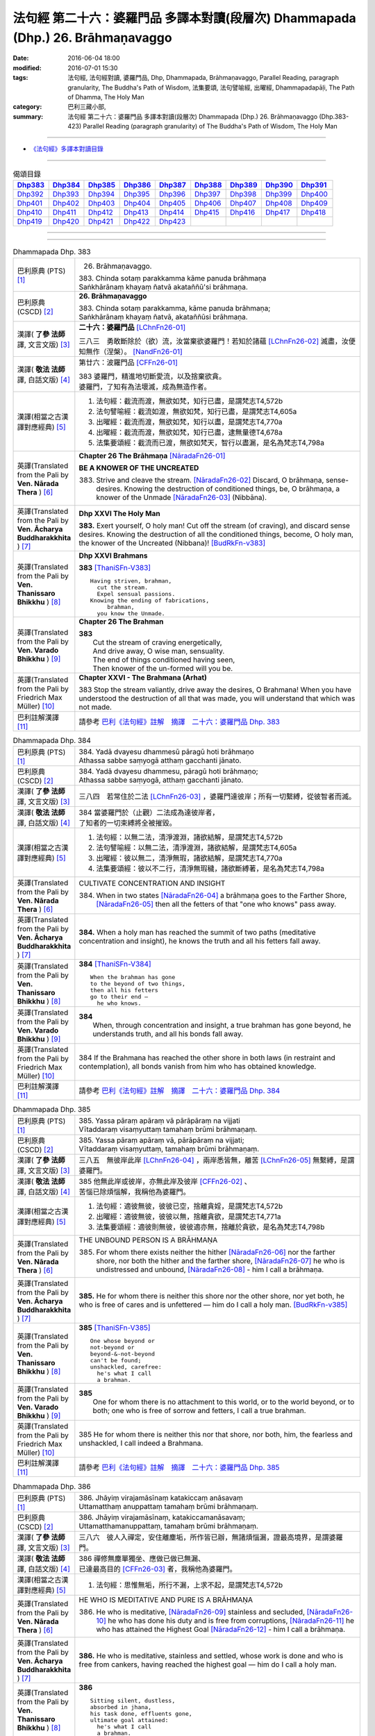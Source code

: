 ================================================================================
法句經 第二十六：婆羅門品 多譯本對讀(段層次) Dhammapada (Dhp.) 26. Brāhmaṇavaggo
================================================================================

:date: 2016-06-04 18:00
:modified: 2016-07-01 15:30
:tags: 法句經, 法句經對讀, 婆羅門品, Dhp, Dhammapada, Brāhmaṇavaggo, 
       Parallel Reading, paragraph granularity, The Buddha's Path of Wisdom,
       法集要頌, 法句譬喻經, 出曜經, Dhammapadapāḷi, The Path of Dhamma, The Holy Man
:category: 巴利三藏小部, 
:summary: 法句經 第二十六：婆羅門品 多譯本對讀(段層次) Dhammapada (Dhp.) 26. Brāhmaṇavaggo 
          (Dhp.383-423)
          Parallel Reading (paragraph granularity) of The Buddha's Path of Wisdom, 
          The Holy Man

--------------

- `《法句經》多譯本對讀目錄 <{filename}dhp-contrast-reading%zh.rst>`__

--------------

.. list-table:: 偈頌目錄
   :widths: 2 2 2 2 2 2 2 2 2
   :header-rows: 1

   * - Dhp383_
     - Dhp384_
     - Dhp385_
     - Dhp386_
     - Dhp387_
     - Dhp388_
     - Dhp389_
     - Dhp390_
     - Dhp391_

   * - Dhp392_
     - Dhp393_
     - Dhp394_
     - Dhp395_
     - Dhp396_
     - Dhp397_
     - Dhp398_
     - Dhp399_
     - Dhp400_

   * - Dhp401_
     - Dhp402_
     - Dhp403_
     - Dhp404_
     - Dhp405_
     - Dhp406_
     - Dhp407_
     - Dhp408_
     - Dhp409_

   * - Dhp410_
     - Dhp411_
     - Dhp412_
     - Dhp413_
     - Dhp414_
     - Dhp415_
     - Dhp416_
     - Dhp417_
     - Dhp418_

   * - Dhp419_
     - Dhp420_
     - Dhp421_
     - Dhp422_
     - Dhp423_
     - 
     - 
     - 
     - 

--------------

.. raw:: html 

  本對讀包含下列數個版本，請自行勾選欲對讀之版本
  （感恩 <strong><a href="https://siongui.github.io/zh/pages/siong-ui-te.html">Siong-Ui Te 師兄</a></strong>
  提供程式支援）：
  
  <div id="option-contrast-reading"></div>

--------------

.. _Dhp383:

.. list-table:: Dhammapada Dhp. 383
   :widths: 15 75
   :header-rows: 0
   :class: contrast-reading-table

   * - 巴利原典 (PTS) [1]_
     - 26. Brāhmaṇavaggo. 
 
       | 383. Chinda sotaṃ parakkamma kāme panuda brāhmaṇa
       | Saṅkhārānaṃ khayaṃ ñatvā akataññū'si brāhmaṇa.

   * - 巴利原典 (CSCD) [2]_
     - **26. Brāhmaṇavaggo**

       | 383. Chinda sotaṃ parakkamma, kāme panuda brāhmaṇa;
       | Saṅkhārānaṃ khayaṃ ñatvā, akataññūsi brāhmaṇa.

   * - 漢譯( **了參 法師** 譯, 文言文版) [3]_
     - **二十六：婆羅門品** [LChnFn26-01]_

       三八三　勇敢斷除於（欲）流，汝當棄欲婆羅門！若知於諸蘊 [LChnFn26-02]_ 滅盡，汝便知無作（涅槃）。 [NandFn26-01]_

   * - 漢譯( **敬法 法師** 譯, 白話文版) [4]_
     - 第廿六：波羅門品 [CFFn26-01]_

       | 383 婆羅門，精進地切斷愛流，以及捨棄欲貪。
       | 婆羅門，了知有為法壞滅，成為無造作者。

   * - 漢譯(相當之古漢譯對應經典) [5]_
     - 1. 法句經：截流而渡，無欲如梵，知行已盡，是謂梵志T4,572b
       2. 法句譬喻經：截流如渡，無欲如梵，知行已盡，是謂梵志T4,605a
       3. 出曜經：截流而渡，無欲如梵，知行以盡，是謂梵志T4,770a
       4. 出曜經：截流而渡，無欲如梵，知行已盡，逮無量德T4,678a
       5. 法集要頌經：截流而已渡，無欲如梵天，智行以盡漏，是名為梵志T4,798a

   * - 英譯(Translated from the Pali by **Ven. Nārada Thera** ) [6]_
     - **Chapter 26  The Brāhmaṇa**  [NāradaFn26-01]_
        
       **BE A KNOWER OF THE UNCREATED**

       383. Strive and cleave the stream. [NāradaFn26-02]_ Discard, O brāhmaṇa, sense-desires. Knowing the destruction of conditioned things, be, O brāhmaṇa, a knower of the Unmade [NāradaFn26-03]_ (Nibbāna). 

   * - 英譯(Translated from the Pali by **Ven. Ācharya Buddharakkhita** ) [7]_
     - **Dhp XXVI The Holy Man**

       **383.** Exert yourself, O holy man! Cut off the stream (of craving), and discard sense desires. Knowing the destruction of all the conditioned things, become, O holy man, the knower of the Uncreated (Nibbana)! [BudRkFn-v383]_

   * - 英譯(Translated from the Pali by **Ven. Thanissaro Bhikkhu** ) [8]_
     - **Dhp XXVI  Brahmans**

       **383** [ThaniSFn-V383]_
       ::
              
          Having striven, brahman,    
            cut the stream. 
            Expel sensual passions. 
          Knowing the ending of fabrications,   
               brahman, 
            you know the Unmade.

   * - 英譯(Translated from the Pali by **Ven. Varado Bhikkhu** ) [9]_
     - **Chapter 26 The Brahman**

       | **383** 
       |  Cut the stream of craving energetically,  
       |  And drive away, O wise man, sensuality. 
       |  The end of things conditioned having seen,  
       |  Then knower of the un-formed will you be.
     
   * - 英譯(Translated from the Pali by Friedrich Max Müller) [10]_
     - **Chapter XXVI - The Brahmana (Arhat)**

       383 Stop the stream valiantly, drive away the desires, O Brahmana! When you have understood the destruction of all that was made, you will understand that which was not made.

   * - 巴利註解漢譯 [11]_
     - 請參考 `巴利《法句經》註解　摘譯　二十六：婆羅門品 Dhp. 383 <{filename}../dhA/dhA-chap26%zh.rst#Dhp383>`__

.. _Dhp384:

.. list-table:: Dhammapada Dhp. 384
   :widths: 15 75
   :header-rows: 0
   :class: contrast-reading-table

   * - 巴利原典 (PTS) [1]_
     - | 384. Yadā dvayesu dhammesū pāragū hoti brāhmaṇo
       | Athassa sabbe saṃyogā atthaṃ gacchanti jānato.

   * - 巴利原典 (CSCD) [2]_
     - | 384. Yadā dvayesu dhammesu, pāragū hoti brāhmaṇo;
       | Athassa sabbe saṃyogā, atthaṃ gacchanti jānato.

   * - 漢譯( **了參 法師** 譯, 文言文版) [3]_
     - 三八四　若常住於二法 [LChnFn26-03]_ ，婆羅門達彼岸；所有一切繫縛，從彼智者而滅。

   * - 漢譯( **敬法 法師** 譯, 白話文版) [4]_
     - | 384 當婆羅門於（止觀）二法成為達彼岸者，
       | 了知者的一切束縛將全被摧毀。

   * - 漢譯(相當之古漢譯對應經典) [5]_
     - 1. 法句經：以無二法，清淨渡淵，諸欲結解，是謂梵志T4,572b
       2. 法句譬喻經：以無二法，清淨渡淵，諸欲結解，是謂梵志T4,605a
       3. 出曜經：彼以無二，清淨無瑕，諸欲結解，是謂梵志T4,770a
       4. 法集要頌經：彼以不二行，清淨無瑕穢，諸欲斷縛著，是名為梵志T4,798a

   * - 英譯(Translated from the Pali by **Ven. Nārada Thera** ) [6]_
     - CULTIVATE CONCENTRATION AND INSIGHT

       384. When in two states [NāradaFn26-04]_ a brāhmaṇa goes to the Farther Shore, [NāradaFn26-05]_ then all the fetters of that "one who knows" pass away.

   * - 英譯(Translated from the Pali by **Ven. Ācharya Buddharakkhita** ) [7]_
     - **384.** When a holy man has reached the summit of two paths (meditative concentration and insight), he knows the truth and all his fetters fall away.

   * - 英譯(Translated from the Pali by **Ven. Thanissaro Bhikkhu** ) [8]_
     - **384** [ThaniSFn-V384]_
       ::
              
          When the brahman has gone   
          to the beyond of two things,    
          then all his fetters    
          go to their end —   
            he who knows.

   * - 英譯(Translated from the Pali by **Ven. Varado Bhikkhu** ) [9]_
     - | **384** 
       |  When, through concentration and insight, a true brahman has gone beyond, he understands truth, and all his bonds fall away.
     
   * - 英譯(Translated from the Pali by Friedrich Max Müller) [10]_
     - 384 If the Brahmana has reached the other shore in both laws (in restraint and contemplation), all bonds vanish from him who has obtained knowledge.

   * - 巴利註解漢譯 [11]_
     - 請參考 `巴利《法句經》註解　摘譯　二十六：婆羅門品 Dhp. 384 <{filename}../dhA/dhA-chap26%zh.rst#Dhp384>`__

.. _Dhp385:

.. list-table:: Dhammapada Dhp. 385
   :widths: 15 75
   :header-rows: 0
   :class: contrast-reading-table

   * - 巴利原典 (PTS) [1]_
     - | 385. Yassa pāraṃ apāraṃ vā pārāpāraṃ na vijjati
       | Vītaddaraṃ visaṃyuttaṃ tamahaṃ brūmi brāhmaṇaṃ.

   * - 巴利原典 (CSCD) [2]_
     - | 385. Yassa pāraṃ apāraṃ vā, pārāpāraṃ na vijjati;
       | Vītaddaraṃ visaṃyuttaṃ, tamahaṃ brūmi brāhmaṇaṃ.

   * - 漢譯( **了參 法師** 譯, 文言文版) [3]_
     - 三八五　無彼岸此岸 [LChnFn26-04]_ ，兩岸悉皆無，離苦 [LChnFn26-05]_ 無繫縛，是謂婆羅門。

   * - 漢譯( **敬法 法師** 譯, 白話文版) [4]_
     - | 385 他無此岸或彼岸，亦無此岸及彼岸 [CFFn26-02]_ 、
       | 苦惱已除煩惱解，我稱他為婆羅門。

   * - 漢譯(相當之古漢譯對應經典) [5]_
     - 1. 法句經：適彼無彼，彼彼已空，捨離貪婬，是謂梵志T4,572b
       2. 出曜經：適彼無彼，彼彼以無，捨離貪欲，是謂梵志T4,771a
       3. 法集要頌經：適彼則無彼，彼彼適亦無，捨離於貪欲，是名為梵志T4,798b

   * - 英譯(Translated from the Pali by **Ven. Nārada Thera** ) [6]_
     - THE UNBOUND PERSON IS A BRĀHMAṆA
        
       385. For whom there exists neither the hither [NāradaFn26-06]_ nor the farther shore, nor both the hither and the farther shore, [NāradaFn26-07]_ he who is undistressed and unbound, [NāradaFn26-08]_ - him I call a brāhmaṇa.

   * - 英譯(Translated from the Pali by **Ven. Ācharya Buddharakkhita** ) [7]_
     - **385.** He for whom there is neither this shore nor the other shore, nor yet both, he who is free of cares and is unfettered — him do I call a holy man. [BudRkFn-v385]_

   * - 英譯(Translated from the Pali by **Ven. Thanissaro Bhikkhu** ) [8]_
     - **385** [ThaniSFn-V385]_
       ::
              
          One whose beyond or   
          not-beyond or   
          beyond-&-not-beyond   
          can't be found;   
          unshackled, carefree:   
            he's what I call  
            a brahman.

   * - 英譯(Translated from the Pali by **Ven. Varado Bhikkhu** ) [9]_
     - | **385** 
       |  One for whom there is no attachment to this world, or to the world beyond, or to both; one who is free of sorrow and fetters, I call a true brahman.
     
   * - 英譯(Translated from the Pali by Friedrich Max Müller) [10]_
     - 385 He for whom there is neither this nor that shore, nor both, him, the fearless and unshackled, I call indeed a Brahmana.

   * - 巴利註解漢譯 [11]_
     - 請參考 `巴利《法句經》註解　摘譯　二十六：婆羅門品 Dhp. 385 <{filename}../dhA/dhA-chap26%zh.rst#Dhp385>`__

.. _Dhp386:

.. list-table:: Dhammapada Dhp. 386
   :widths: 15 75
   :header-rows: 0
   :class: contrast-reading-table

   * - 巴利原典 (PTS) [1]_
     - | 386. Jhāyiṃ virajamāsīnaṃ katakiccaṃ anāsavaṃ
       | Uttamatthaṃ anuppattaṃ tamahaṃ brūmi brāhmaṇaṃ.

   * - 巴利原典 (CSCD) [2]_
     - | 386. Jhāyiṃ virajamāsīnaṃ, katakiccamanāsavaṃ;
       | Uttamatthamanuppattaṃ, tamahaṃ brūmi brāhmaṇaṃ.

   * - 漢譯( **了參 法師** 譯, 文言文版) [3]_
     - 三八六　彼人入禪定，安住離塵垢，所作皆已辦，無諸煩惱漏，證最高境界，是謂婆羅門。

   * - 漢譯( **敬法 法師** 譯, 白話文版) [4]_
     - | 386 禪修無塵單獨坐、應做已做已無漏、
       | 已達最高目的 [CFFn26-03]_  者，我稱他為婆羅門。

   * - 漢譯(相當之古漢譯對應經典) [5]_
     - 1. 法句經：思惟無垢，所行不漏，上求不起，是謂梵志T4,572b

   * - 英譯(Translated from the Pali by **Ven. Nārada Thera** ) [6]_
     - HE WHO IS MEDITATIVE AND PURE IS A BRĀHMAṆA

       386. He who is meditative, [NāradaFn26-09]_ stainless and secluded, [NāradaFn26-10]_ he who has done his duty and is free from corruptions, [NāradaFn26-11]_ he who has attained the Highest Goal [NāradaFn26-12]_ - him I call a brāhmaṇa.

   * - 英譯(Translated from the Pali by **Ven. Ācharya Buddharakkhita** ) [7]_
     - **386.** He who is meditative, stainless and settled, whose work is done and who is free from cankers, having reached the highest goal — him do I call a holy man.

   * - 英譯(Translated from the Pali by **Ven. Thanissaro Bhikkhu** ) [8]_
     - **386** 
       ::
              
          Sitting silent, dustless,   
          absorbed in jhana,    
          his task done, effluents gone,    
          ultimate goal attained:   
            he's what I call  
            a brahman.

   * - 英譯(Translated from the Pali by **Ven. Varado Bhikkhu** ) [9]_
     - | **386** 
       |  One who sits in meditation, stainless, duty done, free of the asavas, the highest goal attained, I call such a person a true brahman.
     
   * - 英譯(Translated from the Pali by Friedrich Max Müller) [10]_
     - 386 He who is thoughtful, blameless, settled, dutiful, without passions, and who has attained the highest end, him I call indeed a Brahmana.

   * - 巴利註解漢譯 [11]_
     - 請參考 `巴利《法句經》註解　摘譯　二十六：婆羅門品 Dhp. 386 <{filename}../dhA/dhA-chap26%zh.rst#Dhp386>`__

.. _Dhp387:

.. list-table:: Dhammapada Dhp. 387
   :widths: 15 75
   :header-rows: 0
   :class: contrast-reading-table

   * - 巴利原典 (PTS) [1]_
     - | 387. Divā tapati ādicco rattiṃ ābhāti candimā
       | Sannaddho khattiyo tapati jhāyī tapati brāhmaṇo
       | Atha sabbamahorattiṃ buddho tapati tejasā.

   * - 巴利原典 (CSCD) [2]_
     - | 387. Divā  tapati ādicco, rattimābhāti candimā;
       | Sannaddho khattiyo tapati, jhāyī tapati brāhmaṇo;
       | Atha sabbamahorattiṃ [sabbamahorattaṃ (?)], buddho tapati tejasā.

   * - 漢譯( **了參 法師** 譯, 文言文版) [3]_
     - 三八七　日照晝兮月明夜，剎帝利武裝輝耀，婆羅門禪定光明，佛陀光普照晝夜。

   * - 漢譯( **敬法 法師** 譯, 白話文版) [4]_
     - | 387 太陽於日間照耀，月亮於夜間照耀，
       | 王族以甲胄照耀；婆羅門以禪照耀；
       | 於日夜一切時候，佛陀以光輝普照。

   * - 漢譯(相當之古漢譯對應經典) [5]_
     - 1. 法句經：日照於晝，月照於夜，甲兵照軍，禪照道人，佛出天下，照一切冥T4,572b
       2. 出曜經：日照於晝，月照於夜，甲兵照軍，禪照道人，佛出天下，照一切冥T4,775b
       3. 法集要頌經：日照照於晝，月照照於夜，甲兵照於軍，禪照於道人，佛出照天下，能照一切冥T4,799b

   * - 英譯(Translated from the Pali by **Ven. Nārada Thera** ) [6]_
     - THE BUDDHA SHINES THROUGHOUT DAY AND NIGHT
       
       387. The sun shines by day; the moon is radiant by night. Armoured shines the warrior king. [NāradaFn26-13]_ Meditating the brāhmaṇa [NāradaFn26-14]_ shines. But all day and night the Buddha [NāradaFn26-15]_ shines in glory.

   * - 英譯(Translated from the Pali by **Ven. Ācharya Buddharakkhita** ) [7]_
     - **387.** The sun shines by day, the moon shines by night. The warrior shines in armor, the holy man shines in meditation. But the Buddha shines resplendent all day and all night.

   * - 英譯(Translated from the Pali by **Ven. Thanissaro Bhikkhu** ) [8]_
     - **387** 
       ::
              
          By day shines the sun;    
          by night, the moon;   
          in armor, the warrior;    
          in jhana, the brahman.    
          But all day & all night,    
          every day & every night,    
          the Awakened One shines   
            in splendor.

   * - 英譯(Translated from the Pali by **Ven. Varado Bhikkhu** ) [9]_
     - | **387** 
       |  The sun by day shines bright; 
       |  The moon’s ablaze at night; 
       |  The soldier gleams when wearing armour; 
       |  Brahmans glow immersed in jhana;  
       |  But through the daytime and the night,  
       |  The Buddha floods the world with light.
     
   * - 英譯(Translated from the Pali by Friedrich Max Müller) [10]_
     - 387 The sun is bright by day, the moon shines by night, the warrior is bright in his armour, the Brahmana is bright in his meditation; but Buddha, the Awakened, is bright with splendour day and night.

   * - 巴利註解漢譯 [11]_
     - 請參考 `巴利《法句經》註解　摘譯　二十六：婆羅門品 Dhp. 387 <{filename}../dhA/dhA-chap26%zh.rst#Dhp387>`__

.. _Dhp388:

.. list-table:: Dhammapada Dhp. 388
   :widths: 15 75
   :header-rows: 0
   :class: contrast-reading-table

   * - 巴利原典 (PTS) [1]_
     - | 388. Bāhitapāpo'ti brāhmaṇo samacariyā samaṇo'ti vuccati
       | Pabbājayattano malaṃ tasmā pabbajito'ti vuccati.

   * - 巴利原典 (CSCD) [2]_
     - | 388. Bāhitapāpoti  brāhmaṇo, samacariyā samaṇoti vuccati;
       | Pabbājayamattano malaṃ, tasmā ‘‘pabbajito’’ti vuccati.

   * - 漢譯( **了參 法師** 譯, 文言文版) [3]_
     - 三八八　棄除惡業者，是名婆羅門。行為清淨者，則稱為沙門，自除垢穢者，是名出家人。

   * - 漢譯( **敬法 法師** 譯, 白話文版) [4]_
     - | 388 捨棄邪惡是婆羅門；活於平息稱為沙門； [CFFn26-04]_ 
       | 放棄了自己的污垢，因此被稱為出家人。

   * - 漢譯(相當之古漢譯對應經典) [5]_
     - 1. 法句經：出惡為梵志，入正為沙門，棄我眾穢行，是則為捨家T4,572c
       2. 出曜經：出惡為梵志，入正為沙門，棄我眾穢行，是則為捨家T4,770a
       3. 出曜經：謂能捨惡，是謂沙門，梵志除惡，沙門執行，自除己垢，可謂為道T4,681a
       4. 法集要頌經：出家為梵行，入正為沙門，棄捨眾穢行，是則名捨家T4,798a

   * - 英譯(Translated from the Pali by **Ven. Nārada Thera** ) [6]_
     - HE IS HOLY WHO HAS DISCARDED ALL EVIL
       
       388. Because he has discarded evil, he is called a brāhmaṇa; because he lives in peace, [NāradaFn26-16]_ he is called a samana; because he gives up the impurities, he is called a pabbajita - recluse.

   * - 英譯(Translated from the Pali by **Ven. Ācharya Buddharakkhita** ) [7]_
     - **388.** Because he has discarded evil, he is called a holy man. Because he is serene in conduct, he is called a recluse. And because he has renounced his impurities, he is called a renunciate.

   * - 英譯(Translated from the Pali by **Ven. Thanissaro Bhikkhu** ) [8]_
     - **388** [ThaniSFn-V388]_
       ::
              
          He's called a brahman   
            for having banished his evil, 
          a contemplative   
            for living in consonance, 
          one gone forth    
            for having forsaken 
            his own impurities.

   * - 英譯(Translated from the Pali by **Ven. Varado Bhikkhu** ) [9]_
     - | **388** 
       |  By renouncing all evil one’s called a renunciate. 
       |  If anchored in peace, then one’s known as an anchorite. 
       |  And whoever their spiritual defects removes,  
       |  It is proper to label the person, recluse.
     
   * - 英譯(Translated from the Pali by Friedrich Max Müller) [10]_
     - 388 Because a man is rid of evil, therefore he is called Brahmana; because he walks quietly, therefore he is called Samana; because he has sent away his own impurities, therefore he is called Pravragita (Pabbagita, a pilgrim).

   * - 巴利註解漢譯 [11]_
     - 請參考 `巴利《法句經》註解　摘譯　二十六：婆羅門品 Dhp. 388 <{filename}../dhA/dhA-chap26%zh.rst#Dhp388>`__

.. _Dhp389:

.. list-table:: Dhammapada Dhp. 389
   :widths: 15 75
   :header-rows: 0
   :class: contrast-reading-table

   * - 巴利原典 (PTS) [1]_
     - | 389. Na brāhmaṇassa pahareyya nāssa muñcetha brāhmaṇo
       | Dhī brāhmaṇassa hantāraṃ tato dhī yassa muñcati.

   * - 巴利原典 (CSCD) [2]_
     - | 389. Na  brāhmaṇassa pahareyya, nāssa muñcetha brāhmaṇo;
       | Dhī [dhi (syā. byākaraṇesu)] brāhmaṇassa hantāraṃ, tato dhī yassa [yo + assa = yassa] muñcati.

   * - 漢譯( **了參 法師** 譯, 文言文版) [3]_
     - 三八九　莫打婆羅門！婆羅門莫瞋，打彼者可恥，忿發恥更甚！

   * - 漢譯( **敬法 法師** 譯, 白話文版) [4]_
     - | 389 不應該去毆打婆羅門，婆羅門不應對他發怒；
       | 毆打婆羅門是可恥的，對攻擊者發怒更可恥。

   * - 漢譯(相當之古漢譯對應經典) [5]_
     - 1. 出曜經：不捶梵志，不放梵志，咄捶梵志，放者亦咄T4,774c

       | 2. 發智論：不應害梵志，亦復不應捨，若害彼或捨，俱世智所訶T26,1029b

   * - 英譯(Translated from the Pali by **Ven. Nārada Thera** ) [6]_
     - HARM NOT AN ARAHANT
       
       389. One should not strike a brāhmaṇa, [NāradaFn26-17]_ nor should a brāhmaṇa vent (his wrath) on one who has struck him. Shame on him who strikes a brāhmaṇa! More shame on him who gives vent (to his wrath)!

   * - 英譯(Translated from the Pali by **Ven. Ācharya Buddharakkhita** ) [7]_
     - **389.** One should not strike a holy man, nor should a holy man, when struck, give way to anger. Shame on him who strikes a holy man, and more shame on him who gives way to anger.

   * - 英譯(Translated from the Pali by **Ven. Thanissaro Bhikkhu** ) [8]_
     - **389** [ThaniSFn-V389]_
       ::
              
          One should not strike a brahman,    
          nor should the brahman    
          let loose with his anger.   
          Shame on a brahman's killer.    
          More shame on the brahman   
            whose anger's let loose.

   * - 英譯(Translated from the Pali by **Ven. Varado Bhikkhu** ) [9]_
     - | **389** 
       |  One shouldn’t ever strike a monk; 
       |  A monk should not retaliate.  
       |  Shame on those who first attack,  
       |  And shame on those who then strike back!
     
   * - 英譯(Translated from the Pali by Friedrich Max Müller) [10]_
     - 389 No one should attack a Brahmana, but no Brahmana (if attacked) should let himself fly at his aggressor! Woe to him who strikes a Brahmana, more woe to him who flies at his aggressor!

   * - 巴利註解漢譯 [11]_
     - 請參考 `巴利《法句經》註解　摘譯　二十六：婆羅門品 Dhp. 389 <{filename}../dhA/dhA-chap26%zh.rst#Dhp389>`__

.. _Dhp390:

.. list-table:: Dhammapada Dhp. 390
   :widths: 15 75
   :header-rows: 0
   :class: contrast-reading-table

   * - 巴利原典 (PTS) [1]_
     - | 390. Na brāhmaṇassetadakiñci seyyo
       | Yadā nisedho manaso piyehi
       | Yato yato hiṃsamano nivattati
       | Tato tato sammati meva dukkhaṃ.

   * - 巴利原典 (CSCD) [2]_
     - | 390. Na brāhmaṇassetadakiñci seyyo, yadā nisedho manaso piyehi;
       | Yato yato hiṃsamano nivattati, tato tato sammatimeva dukkhaṃ.

   * - 漢譯( **了參 法師** 譯, 文言文版) [3]_
     - 三九０　婆羅門此非小益──若自喜樂制其心。隨時斷除於害心，是唯得止於苦痛。

   * - 漢譯( **敬法 法師** 譯, 白話文版) [4]_
     - | 390 對於婆羅門，沒有什麼比心遠離喜愛時更好；
       | 一旦害人之心不再生起，痛苦就會止息。

   * - 漢譯(相當之古漢譯對應經典) [5]_
     - 1. 法句經：若猗於愛，心無所著，已捨已正，是滅眾苦T4,572c
       2. 出曜經：若猗與愛，心無所著，已捨已正，是滅終苦T4,769b
       3. 出曜經：梵志無有是，有憂無憂念，如如意所轉，彼彼滅狐疑T4,775c
       4. 法集要頌經：若倚於愛欲，心無所貪著，已捨已得正，是名滅終苦T4,798a
       5. 法集要頌經：梵志無有是，有憂無憂念，如如意所轉，彼彼滅狐疑T4,799a

   * - 英譯(Translated from the Pali by **Ven. Nārada Thera** ) [6]_
     - AN ARAHANT DOES NOT RETALIATE
       
       390. Unto a brāhmaṇa that (non-retaliation) is of no small advantage. When the mind is weaned from things dear, whenever the intent to harm ceases, then and then only doth sorrow subside.

   * - 英譯(Translated from the Pali by **Ven. Ācharya Buddharakkhita** ) [7]_
     - **390.** Nothing is better for a holy man than when he holds his mind back from what is endearing. To the extent the intent to harm wears away, to that extent does suffering subside.

   * - 英譯(Translated from the Pali by **Ven. Thanissaro Bhikkhu** ) [8]_
     - **390** [ThaniSFn-V390]_
       ::
              
          Nothing's better for the brahman    
          than when the mind is held back   
          from what is endearing & not.   
          However his harmful-heartedness   
            wears away, 
          that's how stress   
          simply comes to rest.

   * - 英譯(Translated from the Pali by **Ven. Varado Bhikkhu** ) [9]_
     - | **390** 
       |  For a monk there’s naught excelling   
       |  Holding back from what’s endearing. 
       |  As desires destructive fade,  
       |  So his sorrows melt away. [VaradoFn-V390]_
     
   * - 英譯(Translated from the Pali by Friedrich Max Müller) [10]_
     - 390 It advantages a Brahmana not a little if he holds his mind back from the pleasures of life; when all wish to injure has vanished, pain will cease.

   * - 巴利註解漢譯 [11]_
     - 請參考 `巴利《法句經》註解　摘譯　二十六：婆羅門品 Dhp. 390 <{filename}../dhA/dhA-chap26%zh.rst#Dhp390>`__

.. _Dhp391:

.. list-table:: Dhammapada Dhp. 391
   :widths: 15 75
   :header-rows: 0
   :class: contrast-reading-table

   * - 巴利原典 (PTS) [1]_
     - | 391. Yassa kāyena vācāya manasā natthi dukkataṃ
       | Saṃvutaṃ tīhi ṭhānehi tamahaṃ brūmi brāhmaṇaṃ.

   * - 巴利原典 (CSCD) [2]_
     - | 391. Yassa kāyena vācāya, manasā natthi dukkaṭaṃ;
       | Saṃvutaṃ tīhi ṭhānehi, tamahaṃ brūmi brāhmaṇaṃ.

   * - 漢譯( **了參 法師** 譯, 文言文版) [3]_
     - 三九一　不以身語意，行作諸惡業，制此三處者，是謂婆羅門。

   * - 漢譯( **敬法 法師** 譯, 白話文版) [4]_
     - | 391 對於沒有透過身語意造惡、
       | 克制這三處的人，我稱他為婆羅門。

   * - 漢譯(相當之古漢譯對應經典) [5]_
     - 1. 法句經：身口與意，淨無過失，能捨三行，是謂梵志T4,572c
       2. 出曜經：身口與意，淨無過失，能攝三行，是謂梵志T4,770b
       3. 法集要頌經：身口及與意，清淨無過失，能攝三種行，是名為梵志T4,798b

   * - 英譯(Translated from the Pali by **Ven. Nārada Thera** ) [6]_
     - HE IS A TRUE BRĀHMAṆA WHO IS WELL-RESTRAINED
       
       391. He that does no evil through body, speech or mind, who is restrained in these three respects - him I call a brāhmaṇa.

   * - 英譯(Translated from the Pali by **Ven. Ācharya Buddharakkhita** ) [7]_
     - **391.** He who does no evil in deed, word and thought, who is restrained in these three ways — him do I call a holy man.

   * - 英譯(Translated from the Pali by **Ven. Thanissaro Bhikkhu** ) [8]_
     - **391** 
       ::
              
          Whoever does no wrong   
            in body,  
            speech, 
            heart,  
          is restrained in these three ways:    
            he's what I call  
            a brahman.

   * - 英譯(Translated from the Pali by **Ven. Varado Bhikkhu** ) [9]_
     - | **391** 
       |  I call someone a true brahman if he is restrained in three ways: doing no wrong by body, speech or mind.
     
   * - 英譯(Translated from the Pali by Friedrich Max Müller) [10]_
     - 391 Him I call indeed a Brahmana who does not offend by body, word, or thought, and is controlled on these three points.

   * - 巴利註解漢譯 [11]_
     - 請參考 `巴利《法句經》註解　摘譯　二十六：婆羅門品 Dhp. 391 <{filename}../dhA/dhA-chap26%zh.rst#Dhp391>`__

.. _Dhp392:

.. list-table:: Dhammapada Dhp. 392
   :widths: 15 75
   :header-rows: 0
   :class: contrast-reading-table

   * - 巴利原典 (PTS) [1]_
     - | 392. Yamhā dhammaṃ vijāneyya sammāsambuddhadesitaṃ
       | Sakkaccaṃ taṃ namasseyya aggihuttaṃ'va brāhmaṇo.

   * - 巴利原典 (CSCD) [2]_
     - | 392. Yamhā dhammaṃ vijāneyya, sammāsambuddhadesitaṃ;
       | Sakkaccaṃ taṃ namasseyya, aggihuttaṃva brāhmaṇo.

   * - 漢譯( **了參 法師** 譯, 文言文版) [3]_
     - 三九二　正等覺者所說法，不論從何而得聞，於彼說者應敬禮，如婆羅門 [LChnFn26-06]_ 敬聖火。

   * - 漢譯( **敬法 法師** 譯, 白話文版) [4]_
     - | 392 不論從誰之處學懂了圓滿自覺者的教法，
       | 都應該尊敬他，就像婆羅門禮敬聖火。

   * - 漢譯(相當之古漢譯對應經典) [5]_
     - 1. 法句經：若心曉了，佛所說法，觀心自歸，淨於為水T4,572c
       2. 出曜經：諸有知深法，等覺之所說，審諦守戒信，猶祀火梵志T4,775a
       3. 出曜經：諸有知深法，不問老以少，審諦守戒信，猶祀火梵志T4,775a
       4. 法集要頌經：諸有知深法，不問老以少，審諦守戒信，猶祀火梵志T4,799b

   * - 英譯(Translated from the Pali by **Ven. Nārada Thera** ) [6]_
     - HONOUR TO WHOM HONOUR IS DUE
       
       392. If from anybody one should understand the doctrine preached by the Fully Enlightened One, devoutly should one reverence him, as a brahmin reveres the sacrificial fire.

   * - 英譯(Translated from the Pali by **Ven. Ācharya Buddharakkhita** ) [7]_
     - **392.** Just as a brahman priest reveres his sacrificial fire, even so should one devoutly revere the person from whom one has learned the Dhamma taught by the Buddha.

   * - 英譯(Translated from the Pali by **Ven. Thanissaro Bhikkhu** ) [8]_
     - **392** [ThaniSFn-V392]_
       ::
              
          The person from whom    
          you would learn the Dhamma    
          taught by the Rightly   
          Self-Awakened One:    
          you should honor him with respect —   
          as a brahman, the flame for a sacrifice.

   * - 英譯(Translated from the Pali by **Ven. Varado Bhikkhu** ) [9]_
     - | **392** 
       |  To him through whom you first received  
       |  The Dhamma that the Lord revealed,  
       |  Bestow respectful salutation, 
       |  Like priests serve fire, with veneration.
     
   * - 英譯(Translated from the Pali by Friedrich Max Müller) [10]_
     - 392 After a man has once understood the law as taught by the Well- awakened (Buddha), let him worship it carefully, as the Brahmana worships the sacrificial fire.

   * - 巴利註解漢譯 [11]_
     - 請參考 `巴利《法句經》註解　摘譯　二十六：婆羅門品 Dhp. 392 <{filename}../dhA/dhA-chap26%zh.rst#Dhp392>`__

.. _Dhp393:

.. list-table:: Dhammapada Dhp. 393
   :widths: 15 75
   :header-rows: 0
   :class: contrast-reading-table

   * - 巴利原典 (PTS) [1]_
     - | 393. Na jaṭāhi na gottena jaccā hoti brāhmaṇo
       | Yamhi saccañca dhammo ca so sucī so'va brāhmaṇo.

   * - 巴利原典 (CSCD) [2]_
     - | 393. Na jaṭāhi na gottena, na jaccā hoti brāhmaṇo;
       | Yamhi saccañca dhammo ca, so sucī so ca brāhmaṇo.

   * - 漢譯( **了參 法師** 譯, 文言文版) [3]_
     - 三九三　不因髻髮與種族，亦非生為婆羅門。誰知真實 [LChnFn26-07]_ 及達摩，彼為幸福 [LChnFn26-08]_ 婆羅門。

   * - 漢譯( **敬法 法師** 譯, 白話文版) [4]_
     - | 393 不因為髮髻或種姓、或出身而成婆羅門。
       | 於他有諦與法之人，他清淨他是婆羅門。 [CFFn26-05]_ 

   * - 漢譯(相當之古漢譯對應經典) [5]_
     - 1. 法句經：非蔟結髮，名為梵志，誠行法行，清白則賢T4,572c
       2. 法句譬喻經：非蔟結髮，名為梵志，誠行法行，清白則賢T4,605a

   * - 英譯(Translated from the Pali by **Ven. Nārada Thera** ) [6]_
     - PURE IS HE WHO IS TRUTHFUL AND RIGHTEOUS
       
       393. Not by matted hair, nor by family, nor by birth does one become a brāhmaṇa. But in whom there exist both truth [NāradaFn26-19]_ and righteousness, [NāradaFn26-20]_ pure is he, a brāhmaṇa is he.

   * - 英譯(Translated from the Pali by **Ven. Ācharya Buddharakkhita** ) [7]_
     - **393.** Not by matted hair, nor by lineage, nor by birth does one become a holy man. But he in whom truth and righteousness exist — he is pure, he is a holy man.

   * - 英譯(Translated from the Pali by **Ven. Thanissaro Bhikkhu** ) [8]_
     - **393-394** [ThaniSFn-V393]_
       ::
              
          Not by matted hair,   
          by clan, or by birth,   
          is one a brahman.   
          Whoever has truth   
          & rectitude:    
            he is a pure one, 
            he, a brahman.  
              
          What's the use of your matted hair,   
            you dullard?  
          What's the use of your deerskin cloak?    
          The tangle's inside you.    
          You comb the outside.

   * - 英譯(Translated from the Pali by **Ven. Varado Bhikkhu** ) [9]_
     - | **393** 
       |  Not matted hair, nor birth, nor clan  
       |  Establish one’s a godly man.  
       |  But knowing truth, and conduct righteous, 
       |  Evince one’s pure, indeed religious. [VaradoFn-V393_395-396]_
     
   * - 英譯(Translated from the Pali by Friedrich Max Müller) [10]_
     - 393 A man does not become a Brahmana by his platted hair, by his family, or by birth; in whom there is truth and righteousness, he is blessed, he is a Brahmana.

   * - 巴利註解漢譯 [11]_
     - 請參考 `巴利《法句經》註解　摘譯　二十六：婆羅門品 Dhp. 393 <{filename}../dhA/dhA-chap26%zh.rst#Dhp393>`__

.. _Dhp394:

.. list-table:: Dhammapada Dhp. 394
   :widths: 15 75
   :header-rows: 0
   :class: contrast-reading-table

   * - 巴利原典 (PTS) [1]_
     - | 394. Kiṃ te jaṭāhi dummedha kiṃ te ajinasāṭiyā
       | Abbhantaraṃ te gahaṇaṃ bāhiraṃ parimajjasi.

   * - 巴利原典 (CSCD) [2]_
     - | 394. Kiṃ  te jaṭāhi dummedha, kiṃ te ajinasāṭiyā;
       | Abbhantaraṃ te gahanaṃ, bāhiraṃ parimajjasi.

   * - 漢譯( **了參 法師** 譯, 文言文版) [3]_
     - 三九四　愚者結髮髻，衣鹿皮 [LChnFn26-09]_ 何益？內心具（欲）林，形儀徒嚴飾！ [NandFn26-02]_

   * - 漢譯( **敬法 法師** 譯, 白話文版) [4]_
     - | 394 愚人，你的髮髻有何用？你的皮衣有何用？
       | 你的內在充滿煩惱，你只是清淨外表而已。

   * - 漢譯(相當之古漢譯對應經典) [5]_
     - 1. 法句經：飾髮無慧，草衣何施，內不離著，外捨何益T4,572c
       2. 法句譬喻經：飾髮無慧，草衣何施，內不離著，外捨何益T4,605a
       3. 出曜經：愚者受鬚髮，并及床臥具，內懷貪濁意，校飾外何求T4,769c
       4. 法集要頌經：愚者受鬚髮，并及床臥具，內懷貪著意，校飾外何求T4,798a
       5. Cf. 法句經：T4,559c：被髮學邪道，草衣內貪濁，曚曚不識真，如聾聽五音

   * - 英譯(Translated from the Pali by **Ven. Nārada Thera** ) [6]_
     - BE PURE WITHIN
       
       394. What is the use of your matted hair, O witless man? What is the use of your antelope skin garment? Within, you are full of passions; without, you embellish yourself. [NāradaFn26-21]_

   * - 英譯(Translated from the Pali by **Ven. Ācharya Buddharakkhita** ) [7]_
     - **394.** What is the use of your matted hair, O witless man? What of your garment of antelope's hide? Within you is the tangle (of passion); only outwardly do you cleanse yourself. [BudRkFn-v394]_

   * - 英譯(Translated from the Pali by **Ven. Thanissaro Bhikkhu** ) [8]_
     - **393-394** [ThaniSFn-V394]_
       ::
              
          Not by matted hair,   
          by clan, or by birth,   
          is one a brahman.   
          Whoever has truth   
          & rectitude:    
            he is a pure one, 
            he, a brahman.  
              
          What's the use of your matted hair,   
            you dullard?  
          What's the use of your deerskin cloak?    
          The tangle's inside you.    
          You comb the outside.

   * - 英譯(Translated from the Pali by **Ven. Varado Bhikkhu** ) [9]_
     - | **394** 
       |  Why, O fool, the matted hair? 
       |  What good, the deerskin cloak you wear? 
       |  Within you lies entanglement; 
       |  Outside is mere embellishment.
     
   * - 英譯(Translated from the Pali by Friedrich Max Müller) [10]_
     - 394 What is the use of platted hair, O fool! what of the raiment of goat-skins? Within thee there is ravening, but the outside thou makest clean.

   * - 巴利註解漢譯 [11]_
     - 請參考 `巴利《法句經》註解　摘譯　二十六：婆羅門品 Dhp. 394 <{filename}../dhA/dhA-chap26%zh.rst#Dhp394>`__

.. _Dhp395:

.. list-table:: Dhammapada Dhp. 395
   :widths: 15 75
   :header-rows: 0
   :class: contrast-reading-table

   * - 巴利原典 (PTS) [1]_
     - | 395. Paṃsukūladharaṃ jantūṃ kisaṃ dhamanisanthataṃ
       | Ekaṃ vanasmiṃ jhāyantaṃ tamahaṃ brūmi brāhmaṇaṃ.

   * - 巴利原典 (CSCD) [2]_
     - | 395. Paṃsukūladharaṃ jantuṃ, kisaṃ dhamanisanthataṃ;
       | Ekaṃ vanasmiṃ jhāyantaṃ, tamahaṃ brūmi brāhmaṇaṃ.

   * - 漢譯( **了參 法師** 譯, 文言文版) [3]_
     - 三九五　諸著糞掃衣 [LChnFn26-10]_ ，消瘦露經脈，林中獨入定，是謂婆羅門。

   * - 漢譯( **敬法 法師** 譯, 白話文版) [4]_
     - | 395 身穿塵土衣的人、清瘦及筋脈顯露、
       | 林中獨自修禪者，我稱他為婆羅門。

   * - 漢譯(相當之古漢譯對應經典) [5]_
     - 1. 法句經：被服弊惡，躬承法行，閑居思惟，是謂梵志T4,572c
       2. 出曜經：被服弊惡，躬承法行，閑居思惟，是謂梵志T4,769c
       3. 法集要頌經：被服弊惡衣，躬稟善法行，閑居自思惟，是名為梵志T4,798a
       4. Cf. 出曜經：T4,773c：比丘塜間衣，觀於欲非真，坐樹空閑處，是謂為梵志。384

   * - 英譯(Translated from the Pali by **Ven. Nārada Thera** ) [6]_
     - WHO MEDITATES ALONE IN THE FOREST IS A BRĀHMAṆA
       
       395. The person who wears dust-heap robes, [NāradaFn26-22]_ who is lean, whose veins stand out, who meditates alone in the forest - him I call a brāhmaṇa.

   * - 英譯(Translated from the Pali by **Ven. Ācharya Buddharakkhita** ) [7]_
     - **395.** The person who wears a robe made of rags, who is lean, with veins showing all over the body, and who meditates alone in the forest — him do I call a holy man.

   * - 英譯(Translated from the Pali by **Ven. Thanissaro Bhikkhu** ) [8]_
     - **395** 
       ::
              
          Wearing cast-off rags   
           — his body lean & lined with veins —   
          absorbed in jhana,    
          alone in the forest:    
            he's what I call  
            a brahman.

   * - 英譯(Translated from the Pali by **Ven. Varado Bhikkhu** ) [9]_
     - | **395** 
       |  The monk who uses rag-cloth robes,  
       |  Who sits alone in lonely groves,  
       |  Whose frame is lean, with sinews lined, 
       |  That person’s one I’d call divine. [VaradoFn-V393_395-396]_
     
   * - 英譯(Translated from the Pali by Friedrich Max Müller) [10]_
     - 395 The man who wears dirty raiments, who is emaciated and covered with veins, who lives alone in the forest, and meditates, him I call indeed a Brahmana.

   * - 巴利註解漢譯 [11]_
     - 請參考 `巴利《法句經》註解　摘譯　二十六：婆羅門品 Dhp. 395 <{filename}../dhA/dhA-chap26%zh.rst#Dhp395>`__

.. _Dhp396:

.. list-table:: Dhammapada Dhp. 396
   :widths: 15 75
   :header-rows: 0
   :class: contrast-reading-table

   * - 巴利原典 (PTS) [1]_
     - | 396. Na cāhaṃ brāhmaṇaṃ brūmi yonijaṃ mattisambhavaṃ
       | Bhovādī nāma so hoti sace hoti sakiñcano
       | Akiñcanaṃ anādānaṃ tamahaṃ brūmi brāhmaṇaṃ.

   * - 巴利原典 (CSCD) [2]_
     - | 396. Na  cāhaṃ brāhmaṇaṃ brūmi, yonijaṃ mattisambhavaṃ;
       | Bhovādi nāma so hoti, sace hoti sakiñcano;
       | Akiñcanaṃ anādānaṃ, tamahaṃ brūmi brāhmaṇaṃ.

   * - 漢譯( **了參 法師** 譯, 文言文版) [3]_
     - 三九六　所謂婆羅門，非從母胎生。如執諸煩惱，但名說「菩」者 [LChnFn26-11]_ 。若無一切執，是謂婆羅門。

   * - 漢譯( **敬法 法師** 譯, 白話文版) [4]_
     - | 396 並非因從母胎出生，我就稱他為婆羅門。
       | 如果他還是有障礙，他只是個名字尊者。
       | 對無障礙無執取者，我才稱他為婆羅門。 [CFFn26-06]_

   * - 漢譯(相當之古漢譯對應經典) [5]_
     - 1. 法句經：佛不教彼，讚己自稱，如諦不妄，乃為梵志T4,572c
       2. 出曜經：我不說梵志，託父母生者，彼多眾瑕穢，滅則為梵志T4,770b
       3. 法集要頌經：我不說梵志，託父母生者，彼多眾瑕穢，滅則為梵志T4,798b

   * - 英譯(Translated from the Pali by **Ven. Nārada Thera** ) [6]_
     - THE NON-POSSESSIVE AND THE NON-ATTACHED PERSON IS A BRĀHMAṆA
       
       396. I do not call him a brāhmaṇa merely because he is born of a (brahmin) womb or sprung from a (brahmin) mother. He is merely a "Dear-addresser", [NāradaFn26-23]_ if he be with impediments. He who is free from impediments, free from clinging - him I call a brāhmaṇa.

   * - 英譯(Translated from the Pali by **Ven. Ācharya Buddharakkhita** ) [7]_
     - **396.** I do not call him a holy man because of his lineage or high-born mother. If he is full of impeding attachments, he is just a supercilious man. But who is free from impediments and clinging — him do I call a holy man.

   * - 英譯(Translated from the Pali by **Ven. Thanissaro Bhikkhu** ) [8]_
     - **396** [ThaniSFn-V396]_
       ::
              
          I don't call one a brahman    
          for being born of a mother    
          or sprung from a womb.    
          He's called a 'bho-sayer'   
          if he has anything at all.    
          But someone with nothing,   
          who clings to no thing:   
            he's what I call  
            a brahman.

   * - 英譯(Translated from the Pali by **Ven. Varado Bhikkhu** ) [9]_
     - | **396** 
       |  From mother born, 
       |  And womb emerged, 
       |  Don’t mean a man  
       |  “A saint” be termed. [VaradoFn-V393_395-396]_
       |    
       |  A man inclined  
       |  To call things “mine”,  
       |  And then refer  
       |  To men as “Sir”:  
       |  He should be termed,  
       |  “Addresser by ‘Sir’”. 
       |    
       |  But he who’s free 
       |  Of thoughts of ‘me’, [VaradoFn-V396]_ 
       |  And holding-on, 
       |  A saint is he.

   * - 英譯(Translated from the Pali by Friedrich Max Müller) [10]_
     - 396 I do not call a man a Brahmana because of his origin or of his mother. He is indeed arrogant, and he is wealthy: but the poor, who is free from all attachments, him I call indeed a Brahmana.

   * - 巴利註解漢譯 [11]_
     - 請參考 `巴利《法句經》註解　摘譯　二十六：婆羅門品 Dhp. 396 <{filename}../dhA/dhA-chap26%zh.rst#Dhp396>`__

.. _Dhp397:

.. list-table:: Dhammapada Dhp. 397
   :widths: 15 75
   :header-rows: 0
   :class: contrast-reading-table

   * - 巴利原典 (PTS) [1]_
     - | 397. Sabbasaṃyojanaṃ chetvā yo ve na paritassati
       | Saṅgātigaṃ vidaññuttaṃ tamahaṃ brūmi brāhmaṇaṃ.

   * - 巴利原典 (CSCD) [2]_
     - | 397. Sabbasaṃyojanaṃ chetvā, yo ve na paritassati;
       | Saṅgātigaṃ  visaṃyuttaṃ, tamahaṃ brūmi brāhmaṇaṃ.

   * - 漢譯( **了參 法師** 譯, 文言文版) [3]_
     - 三九七　斷除一切結，彼實無恐怖，無著離繫縛，是謂婆羅門。

   * - 漢譯( **敬法 法師** 譯, 白話文版) [4]_
     - | 397 切斷一切結之後，他確實不再顫抖，
       | 超越執著解煩惱，我稱他為婆羅門。

   * - 漢譯(相當之古漢譯對應經典) [5]_
     - 1. 法句經：絕諸可欲，不婬其志，委棄欲數，是謂梵志T4,572c
       2. 出曜經：盡斷一切結，亦不有熱惱，如來佛無著，是謂為梵志T4,773b
       3. 法集要頌經：盡斷一切結，亦不有熱惱，如來覺無著，是名為梵志T4,799a

   * - 英譯(Translated from the Pali by **Ven. Nārada Thera** ) [6]_
     - A BRĀHMAṆA IS HE WHO HAS DESTROYED ALL FETTERS
       
       397. He who has cut off all fetters, who trembles not, who has gone beyond ties, who is unbound - him I call a brāhmaṇa.

   * - 英譯(Translated from the Pali by **Ven. Ācharya Buddharakkhita** ) [7]_
     - **397.** He who, having cut off all fetters, trembles no more, who has overcome all attachments and is emancipated — him do I call a holy man.

   * - 英譯(Translated from the Pali by **Ven. Thanissaro Bhikkhu** ) [8]_
     - **397** 
       ::
              
          Having cut every fetter,    
          he doesn't get ruffled.   
          Beyond attachment,    
          unshackled:   
            he's what I call  
            a brahman.

   * - 英譯(Translated from the Pali by **Ven. Varado Bhikkhu** ) [9]_
     - **397** 
       ::
              
         One who   
                   has sundered all fetters, 
                   is free of worry and excitement,  
                   is free of bonds, 
                   is liberated, 
         I call a true brahman.
     
   * - 英譯(Translated from the Pali by Friedrich Max Müller) [10]_
     - 397 Him I call indeed a Brahmana who has cut all fetters, who never trembles, is independent and unshackled.

   * - 巴利註解漢譯 [11]_
     - 請參考 `巴利《法句經》註解　摘譯　二十六：婆羅門品 Dhp. 397 <{filename}../dhA/dhA-chap26%zh.rst#Dhp397>`__

.. _Dhp398:

.. list-table:: Dhammapada Dhp. 398
   :widths: 15 75
   :header-rows: 0
   :class: contrast-reading-table

   * - 巴利原典 (PTS) [1]_
     - | 398. Chetvā naddhiṃ varattañca sandāmaṃ sahanukkamaṃ
       | Ukkhittapalighaṃ buddhaṃ tamahaṃ brūmi brāhmaṇaṃ.

   * - 巴利原典 (CSCD) [2]_
     - | 398. Chetvā  naddhiṃ [nandhiṃ (ka. sī.), nandiṃ (pī.)] varattañca, sandānaṃ [sandāmaṃ (sī.)] sahanukkamaṃ;
       | Ukkhittapalighaṃ buddhaṃ, tamahaṃ brūmi brāhmaṇaṃ.

   * - 漢譯( **了參 法師** 譯, 文言文版) [3]_
     - 三九八　 [LChnFn26-12]_ 除皮帶與韁，及斷繩所屬，捨障礙覺者，是謂婆羅門。

   * - 漢譯( **敬法 法師** 譯, 白話文版) [4]_
     - | 398 已切斷（忿怒之）皮帶、（貪愛之）韁、（邪見之）繩及其附屬物（隨眠），
       | 已拿掉（無明之）門閂，已覺悟四聖諦的人，我稱他為婆羅門。

   * - 漢譯(相當之古漢譯對應經典) [5]_
     - 1. 法句經：斷生死河，能忍超度，自覺出塹，是謂梵志T4,572c
       2. 出曜經：斷生死河，能忍超度，自覺出壍，是謂梵志T4,774b
       3. 法集要頌經：能斷生死河，能忍超度世，自覺出苦塹，是名為梵志T4,799b

   * - 英譯(Translated from the Pali by **Ven. Nārada Thera** ) [6]_
     - A BRĀHMAṆA IS HE WHO HAS NO HATRED
       
       398. He who has cut the strap (hatred), the thong (craving), and the rope (heresies), together with the appendages (latent tendencies), who has thrown up the cross-bar (ignorance), who is enlightened [NāradaFn26-24]_ (Buddha) - him I call a brāhmaṇa.

   * - 英譯(Translated from the Pali by **Ven. Ācharya Buddharakkhita** ) [7]_
     - **398.** He who has cut off the thong (of hatred), the band (of craving), and the rope (of false views), together with the appurtenances (latent evil tendencies), he who has removed the crossbar (of ignorance) and is enlightened — him do I call a holy man.

   * - 英譯(Translated from the Pali by **Ven. Thanissaro Bhikkhu** ) [8]_
     - **398** [ThaniSFn-V398]_
       ::
              
          Having cut the strap & thong,   
            cord & bridle,  
          having thrown off the bar,    
            awakened: 
            he's what I call  
            a brahman.

   * - 英譯(Translated from the Pali by **Ven. Varado Bhikkhu** ) [9]_
     - | **398** 
       |  One who has cut the reins of craving, 
       |  The traces of hatred, 
       |  The lead of views,  
       |  Together with the bridle of the latent tendencies,  
       |  Who has thrown off the yoke of ignorance, 
       |  Who is fully enlightened, 
       |  I call a true brahman.
     
   * - 英譯(Translated from the Pali by Friedrich Max Müller) [10]_
     - 398 Him I call indeed a Brahmana who has cut the strap and the thong, the chain with all that pertains to it, who has burst the bar, and is awakened.

   * - 巴利註解漢譯 [11]_
     - 請參考 `巴利《法句經》註解　摘譯　二十六：婆羅門品 Dhp. 398 <{filename}../dhA/dhA-chap26%zh.rst#Dhp398>`__

.. _Dhp399:

.. list-table:: Dhammapada Dhp. 399
   :widths: 15 75
   :header-rows: 0
   :class: contrast-reading-table

   * - 巴利原典 (PTS) [1]_
     - | 399. Akkosaṃ vadhabandhaṃ ca aduṭṭho yo titikkhati
       | Khantibalaṃ balānīkaṃ tamahaṃ brūmi brāhmaṇaṃ.

   * - 巴利原典 (CSCD) [2]_
     - | 399. Akkosaṃ vadhabandhañca, aduṭṭho yo titikkhati;
       | Khantībalaṃ balānīkaṃ, tamahaṃ brūmi brāhmaṇaṃ.

   * - 漢譯( **了參 法師** 譯, 文言文版) [3]_
     - 三九九　能忍罵與打，而無有瞋恨，具忍刀強軍，是謂婆羅門。 [NandFn26-03]_

   * - 漢譯( **敬法 法師** 譯, 白話文版) [4]_
     - | 399 他無瞋惱地忍受：辱罵毆打與捆綁，
       | 忍辱力猶如軍力，我稱他為婆羅門。

   * - 漢譯(相當之古漢譯對應經典) [5]_
     - 1. 法句經：見罵見擊，默受不怒，有忍辱力，是謂梵志T4,572c
       2. 出曜經：見罵見擊，默受不怒，有忍辱力，是謂梵志T4,770b
       3. 法集要頌經：見罵見相擊，默受不生怒，有大忍辱力，是名為梵志T4,798b

   * - 英譯(Translated from the Pali by **Ven. Nārada Thera** ) [6]_
     - A BRĀHMAṆA IS HE WHO IS PATIENT
       
       399. He who, without anger, endures reproach, flogging and punishments, whose power and potent army is patience - him I call a brāhmaṇa.

   * - 英譯(Translated from the Pali by **Ven. Ācharya Buddharakkhita** ) [7]_
     - **399.** He who without resentment endures abuse, beating and punishment; whose power, real might, is patience — him do I call a holy man.

   * - 英譯(Translated from the Pali by **Ven. Thanissaro Bhikkhu** ) [8]_
     - **399** 
       ::
              
          He endures — unangered —    
          insult, assault, & imprisonment.    
          His army is strength;   
          his strength, forbearance:    
            he's what I call  
            a brahman.

   * - 英譯(Translated from the Pali by **Ven. Varado Bhikkhu** ) [9]_
     - **399** 
       ::
              
         One who bears, without resentment,  
                   verbal abuse, 
                   flogging, 
                   physical restraint; 
         whose power, whose invincible army, is patience, I call a true brahman.
     
   * - 英譯(Translated from the Pali by Friedrich Max Müller) [10]_
     - 399 Him I call indeed a Brahmana who, though he has committed no offence, endures reproach, bonds, and stripes, who has endurance for his force, and strength for his army.

   * - 巴利註解漢譯 [11]_
     - 請參考 `巴利《法句經》註解　摘譯　二十六：婆羅門品 Dhp. 399 <{filename}../dhA/dhA-chap26%zh.rst#Dhp399>`__

.. _Dhp400:

.. list-table:: Dhammapada Dhp. 400
   :widths: 15 75
   :header-rows: 0
   :class: contrast-reading-table

   * - 巴利原典 (PTS) [1]_
     - | 400. Akkodhanaṃ vatavantaṃ sīlavantaṃ anussutaṃ
       | Dantaṃ antimasārīraṃ tamahaṃ brūmi brāhmaṇaṃ.

   * - 巴利原典 (CSCD) [2]_
     - | 400. Akkodhanaṃ vatavantaṃ, sīlavantaṃ anussadaṃ;
       | Dantaṃ antimasārīraṃ, tamahaṃ brūmi brāhmaṇaṃ.

   * - 漢譯( **了參 法師** 譯, 文言文版) [3]_
     - 四００　無有瞋怒具德行，持戒不為諸（欲）潤，調御得達最後身──我稱彼為婆羅門。

   * - 漢譯( **敬法 法師** 譯, 白話文版) [4]_
     - | 400 他無忿怒且盡責、具備戒與無貪愛、
       | 已調服負最後身，我稱他為婆羅門。

   * - 漢譯(相當之古漢譯對應經典) [5]_
     - 1. 法句經：若見侵欺，但念守戒，端身自調，是謂梵志T4,572c
       2. 出曜經：若見侵欺，但念守戒，端身自調，是謂梵志T4,770c
       3. 法集要頌經：若見相侵欺，但念守戒行，端身自調伏，是名為梵志T4,798b

   * - 英譯(Translated from the Pali by **Ven. Nārada Thera** ) [6]_
     - A BRĀHMAṆA IS HE WHO IS NOT WRATHFUL
       
       400. He who is not wrathful, but is dutiful, [NāradaFn26-25]_ virtuous, free from craving, self-controlled and bears his final body, [NāradaFn26-26]_ - him I call a brāhmaṇa.

   * - 英譯(Translated from the Pali by **Ven. Ācharya Buddharakkhita** ) [7]_
     - **400.** He who is free from anger, is devout, virtuous, without craving, self-subdued and bears his final body — him do I call a holy man.

   * - 英譯(Translated from the Pali by **Ven. Thanissaro Bhikkhu** ) [8]_
     - **400** [ThaniSFn-V400]_
       ::              

          Free from anger,    
          duties observed,    
          principled, with no overbearing pride,    
          trained, a 'last-body':   
            he's what I call  
            a brahman.

   * - 英譯(Translated from the Pali by **Ven. Varado Bhikkhu** ) [9]_
     - **400** 
       ::
              
         One who 
                   is free of anger, 
                   carefully observes his religious duties,  
                   is virtuous,  
                   is free of defilement,  
                   is tamed, 
                   has been born for the last time,  
         I call a true brahman.
     
   * - 英譯(Translated from the Pali by Friedrich Max Müller) [10]_
     - 400 Him I call indeed a Brahmana who is free from anger, dutiful, virtuous, without appetite, who is subdued, and has received his last body.

   * - 巴利註解漢譯 [11]_
     - 請參考 `巴利《法句經》註解　摘譯　二十六：婆羅門品 Dhp. 400 <{filename}../dhA/dhA-chap26%zh.rst#Dhp400>`__

.. _Dhp401:

.. list-table:: Dhammapada Dhp. 401
   :widths: 15 75
   :header-rows: 0
   :class: contrast-reading-table

   * - 巴利原典 (PTS) [1]_
     - | 401. Vāri pokkharapatte'va āraggeriva sāsapo
       | Yo na lippati kāmesu tamahaṃ brūmi brāhmaṇaṃ.

   * - 巴利原典 (CSCD) [2]_
     - | 401. Vāri  pokkharapatteva, āraggeriva sāsapo;
       | Yo na limpati [lippati (sī. pī.)] kāmesu, tamahaṃ brūmi brāhmaṇaṃ.

   * - 漢譯( **了參 法師** 譯, 文言文版) [3]_
     - 四０一　猶如水落於蓮葉，如置芥子於針鋒，不染著於愛欲者──我稱彼為婆羅門。

   * - 漢譯( **敬法 法師** 譯, 白話文版) [4]_
     - | 401 如荷花葉上的水，如針尖上的芥子，
       | 他不執著於欲樂，我稱他為婆羅門。

   * - 漢譯(相當之古漢譯對應經典) [5]_
     - 1. 法句經：心棄惡法，如蛇脫皮，不為欲污，是謂梵志T4,572c
       2. 出曜經：猶如眾華葉，以鍼貫芥子，不為欲所染，是謂名梵志T4,771c
       3. 法集要頌經：猶如眾華葉，以針貫芥子，不為欲所染，是名為梵志T4,798b

       | 4. 善見律毘婆沙：如蓮華在水，芥子投針鋒，若於欲不染，我名婆羅門T24,725a

   * - 英譯(Translated from the Pali by **Ven. Nārada Thera** ) [6]_
     - HE IS A BRĀHMAṆA WHO CLINGS NOT TO SENSUAL PLEASURES
       
       401. Like water on a lotus leaf, like a mustard seed on the point of a needle, he who clings not to sensual pleasures - him I call a brāhmaṇa.

   * - 英譯(Translated from the Pali by **Ven. Ācharya Buddharakkhita** ) [7]_
     - **401.** Like water on a lotus leaf, or a mustard seed on the point of a needle, he who does not cling to sensual pleasures — him do I call a holy man.

   * - 英譯(Translated from the Pali by **Ven. Thanissaro Bhikkhu** ) [8]_
     - **401** 
       ::
              
            Like water     on a lotus leaf, 
          a mustard seed  on the tip of an awl,   
          he doesn't adhere to sensual pleasures:   
            he's what I call  
            a brahman.

   * - 英譯(Translated from the Pali by **Ven. Varado Bhikkhu** ) [9]_
     - | **401** 
       |  A lotus leaf scatters the droplets of rain; 
       |  A needlepoint lets fall a mustard-seed grain. 
       |  If someone should likewise life’s pleasures relinquish, 
       |  That person, I say, is one truly religious.
     
   * - 英譯(Translated from the Pali by Friedrich Max Müller) [10]_
     - 401 Him I call indeed a Brahmana who does not cling to pleasures, like water on a lotus leaf, like a mustard seed on the point of a needle.

   * - 巴利註解漢譯 [11]_
     - 請參考 `巴利《法句經》註解　摘譯　二十六：婆羅門品 Dhp. 401 <{filename}../dhA/dhA-chap26%zh.rst#Dhp401>`__

.. _Dhp402:

.. list-table:: Dhammapada Dhp. 402
   :widths: 15 75
   :header-rows: 0
   :class: contrast-reading-table

   * - 巴利原典 (PTS) [1]_
     - | 402. Yo dukkhassa pajānāti idheva khayamattano
       | Pannabhāraṃ visaṃyuttaṃ tamahaṃ brūmi brāhmaṇaṃ.

   * - 巴利原典 (CSCD) [2]_
     - | 402. Yo dukkhassa pajānāti, idheva khayamattano;
       | Pannabhāraṃ visaṃyuttaṃ, tamahaṃ brūmi brāhmaṇaṃ.

   * - 漢譯( **了參 法師** 譯, 文言文版) [3]_
     - 四０二　若人於此世界中，覺悟消滅其自苦，放棄重負得解脫──我稱彼為婆羅門。

   * - 漢譯( **敬法 法師** 譯, 白話文版) [4]_
     - | 402 對於自己的苦滅，他在此世已了知，
       | 放下負擔解煩惱，我稱他為婆羅門。

   * - 漢譯(相當之古漢譯對應經典) [5]_
     - 1. 法句經：覺生為苦，從是滅意，能下重擔，是謂梵志T4,572c
       2. 出曜經：如今所知，究其苦際，無復有欲，是謂梵志T4,771b
       3. 法集要頌經：如今盡所知，究其苦源際，無復欲愛心，是名為梵志T4,798b

   * - 英譯(Translated from the Pali by **Ven. Nārada Thera** ) [6]_
     - A BRĀHMAṆA IS HE WHO HAS LAID THE BURDEN ASIDE
       
       402. He who realizes here in this world the destruction of his sorrow, who has laid the burden [NāradaFn26-27]_ aside and is emancipated, [NāradaFn26-28]_ - him I call a brāhmaṇa.

   * - 英譯(Translated from the Pali by **Ven. Ācharya Buddharakkhita** ) [7]_
     - **402.** He who in this very life realizes for himself the end of suffering, who has laid aside the burden and become emancipated — him do I call a holy man.

   * - 英譯(Translated from the Pali by **Ven. Thanissaro Bhikkhu** ) [8]_
     - **402** [ThaniSFn-V402]_
       ::
              
          He discerns right here,   
            for himself,  
            on his own, 
            his own 
            ending of stress. 
          Unshackled, his burden laid down:   
            he's what I call  
            a brahman.

   * - 英譯(Translated from the Pali by **Ven. Varado Bhikkhu** ) [9]_
     - | **402** 
       |  One who, in his lifetime, knows the complete destruction of suffering, whose burden is laid down, who is unbound, I call a true brahman.
     
   * - 英譯(Translated from the Pali by Friedrich Max Müller) [10]_
     - 402 Him I call indeed a Brahmana who, even here, knows the end of his suffering, has put down his burden, and is unshackled.

   * - 巴利註解漢譯 [11]_
     - 請參考 `巴利《法句經》註解　摘譯　二十六：婆羅門品 Dhp. 402 <{filename}../dhA/dhA-chap26%zh.rst#Dhp402>`__

.. _Dhp403:

.. list-table:: Dhammapada Dhp. 403
   :widths: 15 75
   :header-rows: 0
   :class: contrast-reading-table

   * - 巴利原典 (PTS) [1]_
     - | 403. Gambhīrapaññaṃ medhāviṃ maggāmaggassa kovidaṃ
       | Uttamatthaṃ anuppattaṃ tamahaṃ brūmi brāhmaṇaṃ.

   * - 巴利原典 (CSCD) [2]_
     - | 403. Gambhīrapaññaṃ medhāviṃ, maggāmaggassa kovidaṃ;
       | Uttamatthamanuppattaṃ, tamahaṃ brūmi brāhmaṇaṃ.

   * - 漢譯( **了參 法師** 譯, 文言文版) [3]_
     - 四０三　有甚深智慧，善辦道非道，證無上境界，是謂婆羅門。

   * - 漢譯( **敬法 法師** 譯, 白話文版) [4]_
     - | 403 智者有甚深智慧、精通於道和非道、
       | 已達到最高目的，我稱他為婆羅門。

   * - 漢譯(相當之古漢譯對應經典) [5]_
     - 1. 法句經：解微妙慧，辯道不道，體行上義，是謂梵志T4,572c
       2. 出曜經：解微妙慧，辯道不道，體行上義，是謂梵志T4,772a
       3. 法集要頌經：深解微妙慧，辯道不正道，體解無上義，是名為梵志T4,798c

   * - 英譯(Translated from the Pali by **Ven. Nārada Thera** ) [6]_
     - A BRĀHMAṆA IS HE WHO HAS REACHED HIS ULTIMATE GOAL
       
       403. He whose knowledge is deep, who is wise, who is skilled in the right and wrong way, [NāradaFn26-29]_ who has reached the highest goal - him I call a brāhmaṇa.

   * - 英譯(Translated from the Pali by **Ven. Ācharya Buddharakkhita** ) [7]_
     - **403.** He who has profound knowledge, who is wise, skilled in discerning the right or wrong path, and has reached the highest goal — him do I call a holy man.

   * - 英譯(Translated from the Pali by **Ven. Thanissaro Bhikkhu** ) [8]_
     - **403** 
       ::
              
          Wise, profound    
          in discernment, astute    
          as to what is the path    
          & what's not;   
          his ultimate goal attained:   
            he's what I call  
            a brahman.

   * - 英譯(Translated from the Pali by **Ven. Varado Bhikkhu** ) [9]_
     - **403** 
       ::
              
         One who 
                   is of profound wisdom,  
                   is insightful,  
                   knows what is the path, and what is not,  
                   has attained the highest goal,  
         I call a true brahman.
     
   * - 英譯(Translated from the Pali by Friedrich Max Müller) [10]_
     - 403 Him I call indeed a Brahmana whose knowledge is deep, who possesses wisdom, who knows the right way and the wrong, and has attained the highest end.

   * - 巴利註解漢譯 [11]_
     - 請參考 `巴利《法句經》註解　摘譯　二十六：婆羅門品 Dhp. 403 <{filename}../dhA/dhA-chap26%zh.rst#Dhp403>`__

.. _Dhp404:

.. list-table:: Dhammapada Dhp. 404
   :widths: 15 75
   :header-rows: 0
   :class: contrast-reading-table

   * - 巴利原典 (PTS) [1]_
     - | 404. Asaṃsaṭṭhaṃ gahaṭṭhehi anāgārehi cūbhayaṃ
       | Anokāsariṃ appicchaṃ tamahaṃ brūmi brāhmaṇaṃ.

   * - 巴利原典 (CSCD) [2]_
     - | 404. Asaṃsaṭṭhaṃ  gahaṭṭhehi, anāgārehi cūbhayaṃ;
       | Anokasārimappicchaṃ, tamahaṃ brūmi brāhmaṇaṃ.

   * - 漢譯( **了參 法師** 譯, 文言文版) [3]_
     - 四０四　不與俗人混，不與僧相雜，無家無欲者，是謂婆羅門。

   * - 漢譯( **敬法 法師** 譯, 白話文版) [4]_
     - | 404 他不與兩者廝混：在家人和出家人，
       | 無家過活且少欲，我稱他為婆羅門。

   * - 漢譯(相當之古漢譯對應經典) [5]_
     - 1. 法句經：棄捐家居，無家之畏，少求寡欲，是謂梵志T4,572c
       2. 出曜經：能捨家業，拔於愛欲，無貪知足，是謂梵志T4,771b
       3. 法集要頌經：能捨於家業，拔於愛欲本，無貪能知足，是名為梵志T4,798c

   * - 英譯(Translated from the Pali by **Ven. Nārada Thera** ) [6]_
     - A BRĀHMAṆA IS HE WHO HAS NO INTIMACY WITH ANY
       
       404. He who is not intimate either with householders or with the homeless ones, who wanders without an abode, who is without desires - him I call a brāhmaṇa.

   * - 英譯(Translated from the Pali by **Ven. Ācharya Buddharakkhita** ) [7]_
     - **404.** He who holds aloof from householders and ascetics alike, and wanders about with no fixed abode and but few wants — him do I call a holy man.

   * - 英譯(Translated from the Pali by **Ven. Thanissaro Bhikkhu** ) [8]_
     - **404** 
       ::
              
          Uncontaminated    
          by householders   
          & houseless ones alike;   
          living with no home,    
          with next to no wants:    
            he's what I call  
            a brahman.

   * - 英譯(Translated from the Pali by **Ven. Varado Bhikkhu** ) [9]_
     - | **404** 
       |  One who is aloof from both laypeople and the religious, with nowhere called ‘home’, and with few needs, I call a true brahman.
     
   * - 英譯(Translated from the Pali by Friedrich Max Müller) [10]_
     - 404 Him I call indeed a Brahmana who keeps aloof both from laymen and from mendicants, who frequents no houses, and has but few desires.

   * - 巴利註解漢譯 [11]_
     - 請參考 `巴利《法句經》註解　摘譯　二十六：婆羅門品 Dhp. 404 <{filename}../dhA/dhA-chap26%zh.rst#Dhp404>`__

.. _Dhp405:

.. list-table:: Dhammapada Dhp. 405
   :widths: 15 75
   :header-rows: 0
   :class: contrast-reading-table

   * - 巴利原典 (PTS) [1]_
     - | 405. Nidhāya daṇḍaṃ bhūtesu tasesu thāvaresu ca
       | Yo na hanti na ghāteti tamahaṃ brūmi brāhmaṇaṃ.

   * - 巴利原典 (CSCD) [2]_
     - | 405. Nidhāya daṇḍaṃ bhūtesu, tasesu thāvaresu ca;
       | Yo na hanti na ghāteti, tamahaṃ brūmi brāhmaṇaṃ.

   * - 漢譯( **了參 法師** 譯, 文言文版) [3]_
     - 四０五　一切強弱有情中，彼人盡棄於刀杖，不自殺不教他殺──我稱彼為婆羅門。

   * - 漢譯( **敬法 法師** 譯, 白話文版) [4]_
     - | 405 對一切強弱眾生，他放下動用暴力，
       | 己不殺不叫人殺，我稱他為婆羅門。

   * - 漢譯(相當之古漢譯對應經典) [5]_
     - 1. 法句經：棄放活生，無賊害心，無所嬈惱，是謂梵志T4,572c
       2. 出曜經：慈愍於人，使不驚懼，不害有益，是謂梵志T4,772a
       3. 法集要頌經：慈愍於有情，使不生恐懼，不害有益善，是名為梵志T4,798c

   * - 英譯(Translated from the Pali by **Ven. Nārada Thera** ) [6]_
     - A BRĀHMAṆA IS HE WHO IS ABSOLUTELY HARMLESS
       
       405. He who has laid aside the cudgel in his dealings with beings, [NāradaFn26-30]_ whether feeble or strong, who neither harms nor kills - him I call a brāhmaṇa.

   * - 英譯(Translated from the Pali by **Ven. Ācharya Buddharakkhita** ) [7]_
     - **405.** He who has renounced violence towards all living beings, weak or strong, who neither kills nor causes others to kill — him do I call a holy man.

   * - 英譯(Translated from the Pali by **Ven. Thanissaro Bhikkhu** ) [8]_
     - **405** 
       ::
              
          Having put aside violence   
          against beings fearful or firm,   
          he neither kills nor    
          gets others to kill:    
            he's what I call  
            a brahman.

   * - 英譯(Translated from the Pali by **Ven. Varado Bhikkhu** ) [9]_
     - | **405** 
       |  One who has abandoned the use of weapons against creatures, either fierce or timorous, and who neither kills nor encourages others to kill, I call a true brahman.
     
   * - 英譯(Translated from the Pali by Friedrich Max Müller) [10]_
     - 405 Him I call indeed a Brahmana who finds no fault with other beings, whether feeble or strong, and does not kill nor cause slaughter.

   * - 巴利註解漢譯 [11]_
     - 請參考 `巴利《法句經》註解　摘譯　二十六：婆羅門品 Dhp. 405 <{filename}../dhA/dhA-chap26%zh.rst#Dhp405>`__

.. _Dhp406:

.. list-table:: Dhammapada Dhp. 406
   :widths: 15 75
   :header-rows: 0
   :class: contrast-reading-table

   * - 巴利原典 (PTS) [1]_
     - | 406. Aviruddhaṃ viruddhesu attadaṇḍesu nibbutaṃ
       | Sādānesu anādānaṃ tamahaṃ brūmi brāhmaṇaṃ.

   * - 巴利原典 (CSCD) [2]_
     - | 406. Aviruddhaṃ viruddhesu, attadaṇḍesu nibbutaṃ;
       | Sādānesu anādānaṃ, tamahaṃ brūmi brāhmaṇaṃ.

   * - 漢譯( **了參 法師** 譯, 文言文版) [3]_
     - 四０六　於仇敵中友誼者，執杖人中溫和者，執著人中無著者──我稱彼為婆羅門。

   * - 漢譯( **敬法 法師** 譯, 白話文版) [4]_
     - | 406 於眾瞋怒者他無瞋，於眾暴力者他寂靜，
       | 於眾有取者他無取，我稱該人為婆羅門。

   * - 漢譯(相當之古漢譯對應經典) [5]_
     - 1. 法句經：避爭不爭，犯而不慍，惡來善待，是謂梵志T4,572c
       2. 出曜經：避怨不怨，無所傷損，去其邪僻，故曰梵志T4,772b
       3. 法集要頌經：避怨則無怨，無所於傷損，去其邪僻見，是名為梵志T4,798c

   * - 英譯(Translated from the Pali by **Ven. Nārada Thera** ) [6]_
     - A BRĀHMAṆA IS HE WHO IS FRIENDLY AMONGST THE HOSTILE
       
       406. He who is friendly amongst the hostile, who is peaceful amongst the violent, who is unattached amongst the attached, [NāradaFn26-31]_ - him I call a brāhmaṇa.

   * - 英譯(Translated from the Pali by **Ven. Ācharya Buddharakkhita** ) [7]_
     - **406.** He who is friendly amidst the hostile, peaceful amidst the violent, and unattached amidst the attached — him do I call a holy man.

   * - 英譯(Translated from the Pali by **Ven. Thanissaro Bhikkhu** ) [8]_
     - **406** 
       ::
              
          Unopposing among opposition,    
          unbound     among the armed,    
          unclinging  among those who cling:    
            he's what I call  
            a brahman.

   * - 英譯(Translated from the Pali by **Ven. Varado Bhikkhu** ) [9]_
     - | **406** 
       |  One tranquil amid the tempestuous,  
       |  And friendly amid the ferocious,  
       |  Who's gracious amid the rapacious,  
       |  Is rightfully labelled religious.
     
   * - 英譯(Translated from the Pali by Friedrich Max Müller) [10]_
     - 406 Him I call indeed a Brahmana who is tolerant with the intolerant, mild with fault-finders, and free from passion among the passionate.

   * - 巴利註解漢譯 [11]_
     - 請參考 `巴利《法句經》註解　摘譯　二十六：婆羅門品 Dhp. 406 <{filename}../dhA/dhA-chap26%zh.rst#Dhp406>`__

.. _Dhp407:

.. list-table:: Dhammapada Dhp. 407
   :widths: 15 75
   :header-rows: 0
   :class: contrast-reading-table

   * - 巴利原典 (PTS) [1]_
     - | 407. Yassa rāgo ca doso ca māno makkho ca pātito
       | Sāsapo riva āraggā tamahaṃ brūmi brāhmaṇaṃ.

   * - 巴利原典 (CSCD) [2]_
     - | 407. Yassa rāgo ca doso ca, māno makkho ca pātito;
       | Sāsaporiva  āraggā [āragge (ka.)], tamahaṃ brūmi brāhmaṇaṃ.

   * - 漢譯( **了參 法師** 譯, 文言文版) [3]_
     - 四０七　貪欲瞋恚並慢心，以及虛偽皆脫落，猶如芥子落針鋒──我稱彼為婆羅門。

   * - 漢譯( **敬法 法師** 譯, 白話文版) [4]_
     - | 407 他的貪與瞋與慢、與藐視皆已掉落，
       | 如針尖上的芥子，我稱他為婆羅門。

   * - 漢譯(相當之古漢譯對應經典) [5]_
     - 1. 法句經：去婬怒癡，憍慢諸惡，如蛇脫皮，是謂梵志T4,572c
       2. 法句譬喻經：去婬怒癡，憍慢諸惡，如蛇脫皮，是謂梵志T4,605a
       3. 出曜經：去婬怒癡，憍慢諸惡，鍼貫芥子，是謂梵志T4,772b
       4. 法集要頌經：去其婬怒癡，憍慢諸惡行，針貫於芥子，是名為梵志T4,798c

   * - 英譯(Translated from the Pali by **Ven. Nārada Thera** ) [6]_
     - A BRĀHMAṆA IS HE WHO HAS DISCARDED ALL PASSIONS
       
       407. In whom lust, hatred, pride, detraction are fallen off like a mustard seed from the point of a needle - him I call a brāhmaṇa.

   * - 英譯(Translated from the Pali by **Ven. Ācharya Buddharakkhita** ) [7]_
     - **407.** He whose lust and hatred, pride and hypocrisy have fallen off like a mustard seed from the point of a needle — him do I call a holy man.

   * - 英譯(Translated from the Pali by **Ven. Thanissaro Bhikkhu** ) [8]_
     - **407** 
       ::
              
          His passion, aversion,    
          conceit, & contempt,    
          have fallen away —    
          like a mustard seed   
          from the tip of an awl:   
            he's what I call  
            a brahman.

   * - 英譯(Translated from the Pali by **Ven. Varado Bhikkhu** ) [9]_
     - | **407** 
       |  A pin-tip retains 
       |  Not a mustard-seed grain. 
       |  They who likewise have sloughed 
       |  Their ill-feelings and lust,  
       |  And put also aside  
       |  Their contempt and their pride; 
       |  Having cast off these stains, 
       |  As true brahmans they’re named.
     
   * - 英譯(Translated from the Pali by Friedrich Max Müller) [10]_
     - 407 Him I call indeed a Brahmana from whom anger and hatred, pride and envy have dropt like a mustard seed from the point of a needle.

   * - 巴利註解漢譯 [11]_
     - 請參考 `巴利《法句經》註解　摘譯　二十六：婆羅門品 Dhp. 407 <{filename}../dhA/dhA-chap26%zh.rst#Dhp407>`__

.. _Dhp408:

.. list-table:: Dhammapada Dhp. 408
   :widths: 15 75
   :header-rows: 0
   :class: contrast-reading-table

   * - 巴利原典 (PTS) [1]_
     - | 408. Akakkasaṃ viññapaniṃ giraṃ saccaṃ udīraye
       | Yāya nābhisaje kañci tamahaṃ brūmi brāhmaṇaṃ.

   * - 巴利原典 (CSCD) [2]_
     - | 408. Akakkasaṃ  viññāpaniṃ, giraṃ saccamudīraye;
       | Yāya nābhisaje kañci [kiñci (ka.)], tamahaṃ brūmi brāhmaṇaṃ.

   * - 漢譯( **了參 法師** 譯, 文言文版) [3]_
     - 四０八　不言粗惡語，說益語實語，不解怒於人，是謂婆羅門。

   * - 漢譯( **敬法 法師** 譯, 白話文版) [4]_
     - | 408 他講的話語柔和、指導有益且真實，
       | 不以言語觸怒人，我稱他為婆羅門。

   * - 漢譯(相當之古漢譯對應經典) [5]_
     - 1. 法句經：斷絕世事，口無麤言，八道審諦，是謂梵志T4,572c
       2. 法句譬喻經：斷絕世事，口無麤言，八道審諦，是謂梵志T4,605a
       3. 出曜經：斷絕世事，口無麤言，八道審諦，是謂梵志T4,774a
       4. 法集要頌經：斷絕於世事，口無麤獷言，八正道審諦，是名為梵志T4,799a

   * - 英譯(Translated from the Pali by **Ven. Nārada Thera** ) [6]_
     - A BRĀHMAṆA IS HE WHO GIVES OFFENCE TO NONE
       
       408. He who utters gentle, instructive, true words, who by his speech gives offence to none - him I call a brāhmaṇa.

   * - 英譯(Translated from the Pali by **Ven. Ācharya Buddharakkhita** ) [7]_
     - **408.** He who utters gentle, instructive and truthful words, who imprecates none — him do I call a holy man.

   * - 英譯(Translated from the Pali by **Ven. Thanissaro Bhikkhu** ) [8]_
     - **408** 
       ::
              
          He would say    
          what's  non-grating,    
                   instructive, 
                   true — 
          abusing no one:   
            he's what I call  
            a brahman.

   * - 英譯(Translated from the Pali by **Ven. Varado Bhikkhu** ) [9]_
     - | **408** 
       |  With gentle discourse, never lies,  
       |  With courteous speech, he edifies;  
       |  And with his tongue, he none maligns: 
       |  He is, indeed, a man divine.
     
   * - 英譯(Translated from the Pali by Friedrich Max Müller) [10]_
     - 408 Him I call indeed a Brahmana who utters true speech, instructive and free from harshness, so that he offend no one.

   * - 巴利註解漢譯 [11]_
     - 請參考 `巴利《法句經》註解　摘譯　二十六：婆羅門品 Dhp. 408 <{filename}../dhA/dhA-chap26%zh.rst#Dhp408>`__

.. _Dhp409:

.. list-table:: Dhammapada Dhp. 409
   :widths: 15 75
   :header-rows: 0
   :class: contrast-reading-table

   * - 巴利原典 (PTS) [1]_
     - | 409. Yo'dha dīghaṃ va rassaṃ vā aṇuṃ thūlaṃ subhāsubhaṃ
       | Loke adinnaṃ nādiyati tamahaṃ brūmi brāhmaṇaṃ.

   * - 巴利原典 (CSCD) [2]_
     - | 409. Yodha dīghaṃ va rassaṃ vā, aṇuṃ thūlaṃ subhāsubhaṃ;
       | Loke adinnaṃ nādiyati [nādeti (ma. ni. 2.459)], tamahaṃ brūmi brāhmaṇaṃ.

   * - 漢譯( **了參 法師** 譯, 文言文版) [3]_
     - 四０九　於此善或惡，修短與粗細，不與而不取，是謂婆羅門。

   * - 漢譯( **敬法 法師** 譯, 白話文版) [4]_
     - | 409 這世上或長或短、小大美不美之物，
       | 沒給與的他不拿，我稱他為婆羅門。

   * - 漢譯(相當之古漢譯對應經典) [5]_
     - 1. 法句經：所世惡法，修短巨細，無取無捨，是謂梵志T4,573a
       2. 出曜經：世所善惡，脩短巨細，無取無與，是謂梵志T4,770c
       3. 法集要頌經：世所稱善惡，脩短及巨細，無取若無與，是名為梵志T4,798b

   * - 英譯(Translated from the Pali by **Ven. Nārada Thera** ) [6]_
     - A BRĀHMAṆA IS HE WHO STEALS NOT
       
       409. He who in this world takes nothing that is not given, be it long or short, small or great, fair or foul - him I call a brāhmaṇa.

   * - 英譯(Translated from the Pali by **Ven. Ācharya Buddharakkhita** ) [7]_
     - **409.** He who in this world takes nothing that is not given to him, be it long or short, small or big, good or bad — him do I call a holy man.

   * - 英譯(Translated from the Pali by **Ven. Thanissaro Bhikkhu** ) [8]_
     - **409** 
       ::
              
          Here in the world   
          he takes nothing not-given    
           — long, short,   
            large, small, 
               attractive, not: 
            he's what I call  
            a brahman.

   * - 英譯(Translated from the Pali by **Ven. Varado Bhikkhu** ) [9]_
     - | **409** 
       |  One who would not steal anything at all, either large or small, attractive or unattractive, I call a true brahman.
     
   * - 英譯(Translated from the Pali by Friedrich Max Müller) [10]_
     - 409 Him I call indeed a Brahmana who takes nothing in the world that is not given him, be it long or short, small or large, good or bad.

   * - 巴利註解漢譯 [11]_
     - 請參考 `巴利《法句經》註解　摘譯　二十六：婆羅門品 Dhp. 409 <{filename}../dhA/dhA-chap26%zh.rst#Dhp409>`__

.. _Dhp410:

.. list-table:: Dhammapada Dhp. 410
   :widths: 15 75
   :header-rows: 0
   :class: contrast-reading-table

   * - 巴利原典 (PTS) [1]_
     - | 410. Āsā yassa na vijjanti asmiṃ loke paramhi ca
       | Nirāsayaṃ visaṃyuttaṃ tamahaṃ brūmi brāhmaṇaṃ.

   * - 巴利原典 (CSCD) [2]_
     - | 410. Āsā yassa na vijjanti, asmiṃ loke paramhi ca;
       | Nirāsāsaṃ [nirāsayaṃ (sī. syā. pī.), nirāsakaṃ (?)] visaṃyuttaṃ, tamahaṃ brūmi brāhmaṇaṃ.

   * - 漢譯( **了參 法師** 譯, 文言文版) [3]_
     - 四一０　對此世他世，均無有欲望，無欲而解脫，是謂婆羅門。

   * - 漢譯( **敬法 法師** 譯, 白話文版) [4]_
     - | 410 對於今世與來世，於他已沒有渴求
       | 無貪愛解煩惱者，我稱他為婆羅門。

   * - 漢譯(相當之古漢譯對應經典) [5]_
     - 1. 法句經：今世行淨，後世無穢，無習無捨，是謂梵志T4,573a
       2. 出曜經：今世行淨，後世無穢，無習無捨，是謂梵志T4,769b
       3. 出曜經：人無希望，今世後世，以無希望，是謂梵志T4,772c
       4. 法集要頌經：今世行淨因，後世無穢果，無習諸惡法，是名為梵志T4,798a
       5. 法集要頌經：有情無希望，今世及後世，以無所希望，是名為梵志T4,798c

   * - 英譯(Translated from the Pali by **Ven. Nārada Thera** ) [6]_
     - A BRĀHMAṆA IS HE WHO IS DESIRELESS
       
       410. He who has no longings, pertaining to this world or to the next, who is desireless and emancipated - him I call a brāhmaṇa.

   * - 英譯(Translated from the Pali by **Ven. Ācharya Buddharakkhita** ) [7]_
     - **410.** He who wants nothing of either this world or the next, who is desire-free and emancipated — him do I call a holy man.

   * - 英譯(Translated from the Pali by **Ven. Thanissaro Bhikkhu** ) [8]_
     - **410** 
       ::
              
          His longing for this    
          & for the next world    
          can't be found;   
          free from longing, unshackled:    
            he's what I call  
            a brahman.

   * - 英譯(Translated from the Pali by **Ven. Varado Bhikkhu** ) [9]_
     - | **410** 
       |  One who is free of longing for all worlds, either human or divine, who is free of hopes and expectations, who is free of attachment, I call a true brahman.
     
   * - 英譯(Translated from the Pali by Friedrich Max Müller) [10]_
     - 410 Him I call indeed a Brahmana who fosters no desires for this world or for the next, has no inclinations, and is unshackled.

   * - 巴利註解漢譯 [11]_
     - 請參考 `巴利《法句經》註解　摘譯　二十六：婆羅門品 Dhp. 410 <{filename}../dhA/dhA-chap26%zh.rst#Dhp410>`__

.. _Dhp411:

.. list-table:: Dhammapada Dhp. 411
   :widths: 15 75
   :header-rows: 0
   :class: contrast-reading-table

   * - 巴利原典 (PTS) [1]_
     - | 411. Yassālayā na vijjanti aññāya akathaṃkathī
       | Amatogadhaṃ anuppattaṃ tamahaṃ brūmi brāhmaṇaṃ.

   * - 巴利原典 (CSCD) [2]_
     - | 411. Yassālayā na vijjanti, aññāya akathaṃkathī;
       | Amatogadhamanuppattaṃ, tamahaṃ brūmi brāhmaṇaṃ.

   * - 漢譯( **了參 法師** 譯, 文言文版) [3]_
     - 四一一　無有貪欲者，了悟無疑惑，證得無生地，是謂婆羅門。

   * - 漢譯( **敬法 法師** 譯, 白話文版) [4]_
     - | 411 他沒有貪著，透過了悟而斷疑，
       | 已達到不死，我稱他為婆羅門。

   * - 漢譯(相當之古漢譯對應經典) [5]_
     - 1. 法句經：棄身無猗，不誦異行，行甘露滅，是謂梵志T4,573a
       2. 出曜經：棄捐家居，無家之畏，逮甘露滅，是謂梵志T4,774a
       3. 法集要頌經：棄緣捨居家，出家無所畏，能服甘露味，是名為梵志T4,799a

   * - 英譯(Translated from the Pali by **Ven. Nārada Thera** ) [6]_
     - A BRĀHMAṆA IS HE WHO HAS NO LONGINGS
       
       411. He who has no longings, who, through knowledge, is free from doubts, who has gained a firm footing in the Deathless (Nibbāna) - him I call a brāhmaṇa.

   * - 英譯(Translated from the Pali by **Ven. Ācharya Buddharakkhita** ) [7]_
     - **411.** He who has no attachment, who through perfect knowledge is free from doubts and has plunged into the Deathless — him do I call a holy man.

   * - 英譯(Translated from the Pali by **Ven. Thanissaro Bhikkhu** ) [8]_
     - **411** [ThaniSFn-V411]_
       ::
              
          His attachments,    
            his homes,  
               can't be found.  
          Through knowing   
          he is unperplexed,    
          has come ashore   
          in the Deathless:   
            he's what I call  
            a brahman.

   * - 英譯(Translated from the Pali by **Ven. Varado Bhikkhu** ) [9]_
     - | **411** 
       |  One in whom no attachment is found; who, through final knowledge, has no doubts about Dhamma; and who has attained to the depths of the Immortal, I call a true brahman.
     
   * - 英譯(Translated from the Pali by Friedrich Max Müller) [10]_
     - 411 Him I call indeed a Brahmana who has no interests, and when he has understood (the truth), does not say How, how? and who has reached the depth of the Immortal.

   * - 巴利註解漢譯 [11]_
     - 請參考 `巴利《法句經》註解　摘譯　二十六：婆羅門品 Dhp. 411 <{filename}../dhA/dhA-chap26%zh.rst#Dhp411>`__

.. _Dhp412:

.. list-table:: Dhammapada Dhp. 412
   :widths: 15 75
   :header-rows: 0
   :class: contrast-reading-table

   * - 巴利原典 (PTS) [1]_
     - | 412. Yo'dha puññca pāpañca ubho saṅgaṃ upaccagā
       | Asokaṃ virajaṃ suddhaṃ tamahaṃ brūmi brāhmaṇaṃ.

   * - 巴利原典 (CSCD) [2]_
     - | 412. Yodha puññañca pāpañca, ubho saṅgamupaccagā;
       | Asokaṃ virajaṃ suddhaṃ, tamahaṃ brūmi brāhmaṇaṃ.

   * - 漢譯( **了參 法師** 譯, 文言文版) [3]_
     - 四一二　若於此世間，不著善與惡，無憂與清淨，是謂婆羅門。

   * - 漢譯( **敬法 法師** 譯, 白話文版) [4]_
     - | 412 於此世他捨棄了：善與惡兩種執著，
       | 無憂無垢而清淨，我稱他為婆羅門。

   * - 漢譯(相當之古漢譯對應經典) [5]_
     - 1. 法句經：於罪與福，兩行永除，無憂無塵，是謂梵志T4,573a
       2. 出曜經：於罪與福，兩行永除，無憂無塵，是謂梵志T4,771b
       3. 法集要頌經：於罪并與福，兩行應永除，三處無染著，是名為梵志T4,798b

   * - 英譯(Translated from the Pali by **Ven. Nārada Thera** ) [6]_
     - A BRĀHMAṆA IS HE WHO HAS TRANSCENDED GOOD AND EVIL
       
       412. Herein he who has transcended both good and bad and the ties [NāradaFn26-33]_ as well, who is sorrowless, stainless, and pure - him I call a brāhmaṇa.

   * - 英譯(Translated from the Pali by **Ven. Ācharya Buddharakkhita** ) [7]_
     - **412.** He who in this world has transcended the ties of both merit and demerit, who is sorrowless, stainless and pure — him do I call a holy man.

   * - 英譯(Translated from the Pali by **Ven. Thanissaro Bhikkhu** ) [8]_
     - **412** [ThaniSFn-V412]_
       ::
              
          He has gone   
          beyond attachment here    
          for both merit & evil —   
          sorrowless, dustless, & pure:   
            he's what I call  
            a brahman.

   * - 英譯(Translated from the Pali by **Ven. Varado Bhikkhu** ) [9]_
     - | **412** 
       |  One who has overcome attachment to both good and evil, who is sorrowless, stainless, and pure, I call a true brahman.
     
   * - 英譯(Translated from the Pali by Friedrich Max Müller) [10]_
     - 412 Him I call indeed a Brahmana who in this world is above good and evil, above the bondage of both, free from grief from sin, and from impurity.

   * - 巴利註解漢譯 [11]_
     - 請參考 `巴利《法句經》註解　摘譯　二十六：婆羅門品 Dhp. 412 <{filename}../dhA/dhA-chap26%zh.rst#Dhp412>`__

.. _Dhp413:

.. list-table:: Dhammapada Dhp. 413
   :widths: 15 75
   :header-rows: 0
   :class: contrast-reading-table

   * - 巴利原典 (PTS) [1]_
     - | 413. Candaṃ'va vimalaṃ suddhaṃ vippasannamanāvilaṃ
       | Nandībhavaparikkhīṇaṃ tamahaṃ brūmi brāhmaṇaṃ.

   * - 巴利原典 (CSCD) [2]_
     - | 413. Candaṃva vimalaṃ suddhaṃ, vippasannamanāvilaṃ;
       | Nandībhavaparikkhīṇaṃ, tamahaṃ brūmi brāhmaṇaṃ.

   * - 漢譯( **了參 法師** 譯, 文言文版) [3]_
     - 四一三　如月淨無瑕，澄靜而清明，滅於再生欲，是謂婆羅門。

   * - 漢譯( **敬法 法師** 譯, 白話文版) [4]_
     - | 413 他如明月無污垢，清淨澄潔與安詳，
       | 滅盡了對有之喜，我稱他為婆羅門。

   * - 漢譯(相當之古漢譯對應經典) [5]_
     - 1. 法句經：心喜無垢，如月盛滿，謗毀已除，是謂梵志T4,573a
       2. 出曜經：心喜無垢，如月盛滿，謗毀已除，是謂梵志T4,771c
       3. 法集要頌經：心喜無塵垢，如月盛圓滿，謗毀以盡除，是名為梵志T4,798c

   * - 英譯(Translated from the Pali by **Ven. Nārada Thera** ) [6]_
     - A BRĀHMAṆA IS HE WHO IS PURE
       
       413. He who is spotless as the moon, who is pure, serene, and unperturbed, [NāradaFn26-34]_ who has destroyed craving for becoming - him I call a brāhmaṇa.

   * - 英譯(Translated from the Pali by **Ven. Ācharya Buddharakkhita** ) [7]_
     - **413.** He, who, like the moon, is spotless and pure, serene and clear, who has destroyed the delight in existence — him do I call a holy man.

   * - 英譯(Translated from the Pali by **Ven. Thanissaro Bhikkhu** ) [8]_
     - **413** 
       ::
              
          Spotless, pure, like the moon   
            — limpid & calm — 
          his delights, his becomings,    
               totally gone:  
            he's what I call  
            a brahman.

   * - 英譯(Translated from the Pali by **Ven. Varado Bhikkhu** ) [9]_
     - | **413** 
       |  Unruffled as the moon, as spotless, 
       |  Pure, resplendent and serene; 
       |  Becoming and delight uprooted;  
       |  Brahmans true, are deemed to be.
     
   * - 英譯(Translated from the Pali by Friedrich Max Müller) [10]_
     - 413 Him I call indeed a Brahmana who is bright like the moon, pure, serene, undisturbed, and in whom all gaiety is extinct.

   * - 巴利註解漢譯 [11]_
     - 請參考 `巴利《法句經》註解　摘譯　二十六：婆羅門品 Dhp. 413 <{filename}../dhA/dhA-chap26%zh.rst#Dhp413>`__

.. _Dhp414:

.. list-table:: Dhammapada Dhp. 414
   :widths: 15 75
   :header-rows: 0
   :class: contrast-reading-table

   * - 巴利原典 (PTS) [1]_
     - | 414. Yo imaṃ paḷipathaṃ duggaṃ saṃsāraṃ mohamaccagā
       | Tiṇṇo pāragato jhāyī anejo akathaṃkatī
       | Anupādāya nibbuto tamahaṃ brūmi brāhmaṇaṃ.

   * - 巴利原典 (CSCD) [2]_
     - | 414. Yomaṃ [yo imaṃ (sī. syā. kaṃ. pī.)] palipathaṃ duggaṃ, saṃsāraṃ mohamaccagā;
       | Tiṇṇo pāragato [pāragato (sī. syā. kaṃ. pī.)] jhāyī, anejo akathaṃkathī;
       | Anupādāya nibbuto, tamahaṃ brūmi brāhmaṇaṃ.

   * - 漢譯( **了參 法師** 譯, 文言文版) [3]_
     - 四一四　超越泥濘 [LChnFn26-13]_ 崎嶇道，並踰愚癡輪迴海，得度彼岸住禪定，無欲而又無疑惑，無著證涅槃寂靜──我稱彼為婆羅門。

   * - 漢譯( **敬法 法師** 譯, 白話文版) [4]_
     - | 414 他已超越了這個（貪欲）泥路、艱難的（煩惱）路、
       | 輪迴與愚痴，越渡（四暴流）到達彼岸，修（止觀兩種）禪，
       | 無欲無疑，透過不執取達到寂靜，我稱他為婆羅門。

   * - 漢譯(相當之古漢譯對應經典) [5]_
     - 1. 法句經：見癡往來，墮塹受苦，欲單渡岸，不好他語，唯滅不起，是謂梵志T4,573a
       2. 出曜經：城以塹為固，往來受其苦，欲適渡彼岸，不肯受他語，唯能滅不起，是謂名梵志T4,772b
       3. 法集要頌經：城以塹為固，來往受其苦，欲適度彼岸，不宜受他語，惟能滅不起，是名為梵志T4,798c

   * - 英譯(Translated from the Pali by **Ven. Nārada Thera** ) [6]_
     - A BRĀHMAṆA IS HE WHO CLINGS TO NAUGHT
       
       414. He who has passed beyond this quagmire, [NāradaFn26-35]_ this difficult path, [NāradaFn26-36]_ the ocean of life (saṃsāra), and delusion, [NāradaFn26-37]_ who has crossed [NāradaFn26-38]_ and gone beyond, who is meditative, free from craving and doubts, who, clinging to naught, has attained Nibbāna - him I call a brāhmaṇa.

   * - 英譯(Translated from the Pali by **Ven. Ācharya Buddharakkhita** ) [7]_
     - **414.** He who, having traversed this miry, perilous and delusive round of existence, has crossed over and reached the other shore; who is meditative, calm, free from doubt, and, clinging to nothing, has attained to Nibbana — him do I call a holy man.

   * - 英譯(Translated from the Pali by **Ven. Thanissaro Bhikkhu** ) [8]_
     - **414** 
       ::
              
          He has made his way past    
          this hard-going path    
           — samsara, delusion —    
          has crossed over,   
          has gone beyond,    
          is free from want,    
            from perplexity,  
          absorbed in jhana,    
          through no-clinging   
          Unbound:    
            he's what I call  
            a brahman.

   * - 英譯(Translated from the Pali by **Ven. Varado Bhikkhu** ) [9]_
     - | **414** 
       |  He who has escaped danger, this difficult road, samsara, delusion; he who has reached the other shore, attained Nibbana, is meditative, free of lust, free of doubt, free of clinging, desireless, I call a true brahman.
     
   * - 英譯(Translated from the Pali by Friedrich Max Müller) [10]_
     - 414 Him I call indeed a Brahmana who has traversed this miry road, the impassable world and its vanity, who has gone through, and reached the other shore, is thoughtful, guileless, free from doubts, free from attachment, and content.

   * - 巴利註解漢譯 [11]_
     - 請參考 `巴利《法句經》註解　摘譯　二十六：婆羅門品 Dhp. 414 <{filename}../dhA/dhA-chap26%zh.rst#Dhp414>`__

.. _Dhp415:

.. list-table:: Dhammapada Dhp. 415
   :widths: 15 75
   :header-rows: 0
   :class: contrast-reading-table

   * - 巴利原典 (PTS) [1]_
     - | 415. Yo'dha kāme pahātvāna anāgāro paribbaje
       | Kāmabhavaparikkhīṇaṃ tamahaṃ brūmi brāhmaṇaṃ.

   * - 巴利原典 (CSCD) [2]_
     - | 415. Yodha  kāme pahantvāna [pahatvāna (sī. pī.)], anāgāro paribbaje;
       | Kāmabhavaparikkhīṇaṃ, tamahaṃ brūmi brāhmaṇaṃ [idaṃ gāthādvayaṃ videsapotthakesu sakideva dassitaṃ].

   * - 漢譯( **了參 法師** 譯, 文言文版) [3]_
     - 四一五　棄捨欲樂於此世，出家而成無家人，除滅欲樂生起者──我稱彼為婆羅門。

   * - 漢譯( **敬法 法師** 譯, 白話文版) [4]_
     - | 415 於此世已除欲樂，捨棄家成出家人，
       | 滅盡了對有之欲，我稱他為婆羅門。

   * - 漢譯(相當之古漢譯對應經典) [5]_
     - 1. 出曜經：若能棄欲，去家捨愛，以斷欲漏，是謂梵志T4,772a
       2. 法集要頌經：若能棄欲愛，去家捨諸受，以斷於欲漏，是名為梵志T4,798c

   * - 英譯(Translated from the Pali by **Ven. Nārada Thera** ) [6]_
     - A BRĀHMAṆA IS HE WHO HAS GIVEN UP SENSE-DESIRES
       
       415. He who in this world giving up sense-desires, would renounce worldly life and become a homeless one, he who has destroyed sense-desires and becoming - him I call a brāhmaṇa.

   * - 英譯(Translated from the Pali by **Ven. Ācharya Buddharakkhita** ) [7]_
     - **415.** He who, having abandoned sensual pleasures, has renounced the household life and become a homeless one; has destroyed both sensual desire and continued existence — him do I call a holy man.

   * - 英譯(Translated from the Pali by **Ven. Thanissaro Bhikkhu** ) [8]_
     - **415-416** 
       ::
              
          Whoever, abandoning sensual passions here,    
          would go forth from home —    
          his sensual passions, becomings,    
               totally gone:  
            he's what I call  
            a brahman.  
              
          Whoever, abandoning craving here,   
          would go forth from home —    
          his cravings, becomings,    
               totally gone:  
            he's what I call  
            a brahman.

   * - 英譯(Translated from the Pali by **Ven. Varado Bhikkhu** ) [9]_
     - | **415** 
       |  One who has overcome his lusts, who wanders homeless, who has destroyed sensuality and becoming, I call a true brahman.
     
   * - 英譯(Translated from the Pali by Friedrich Max Müller) [10]_
     - 415 Him I call indeed a Brahmana who in this world, leaving all desires, travels about without a home, and in whom all concupiscence is extinct.

   * - 巴利註解漢譯 [11]_
     - 請參考 `巴利《法句經》註解　摘譯　二十六：婆羅門品 Dhp. 415 <{filename}../dhA/dhA-chap26%zh.rst#Dhp415>`__

.. _Dhp416:

.. list-table:: Dhammapada Dhp. 416
   :widths: 15 75
   :header-rows: 0
   :class: contrast-reading-table

   * - 巴利原典 (PTS) [1]_
     - | 416. Yo'dha taṇhaṃ pahātvāna anāgāro paribbaje
       | Taṇhābhavaparikkhīṇaṃ tamahaṃ brūmi brāhmaṇaṃ.

   * - 巴利原典 (CSCD) [2]_
     - | 416. Yodha taṇhaṃ pahantvāna, anāgāro paribbaje;
       | Taṇhābhavaparikkhīṇaṃ , tamahaṃ brūmi brāhmaṇaṃ.

   * - 漢譯( **了參 法師** 譯, 文言文版) [3]_
     - 四一六　棄捨愛欲於此世，出家而成無家人，除滅愛欲生起者──我稱彼為婆羅門。

   * - 漢譯( **敬法 法師** 譯, 白話文版) [4]_
     - | 416 於此世已除貪愛，捨棄家成出家人，
       | 滅盡了對有之愛，我稱他為婆羅門。

   * - 漢譯(相當之古漢譯對應經典) [5]_
     - 1. 法句經：已斷恩愛，離家無欲，愛有已盡，是謂梵志T4,573a
       2. 法句譬喻經：已斷恩愛，離家無欲，愛著已盡，是謂梵志T4,605a
       3. 出曜經：以斷恩愛，離家無欲，愛有已盡，是謂梵志T4,771a
       4. 法集要頌經：以斷於恩愛，離家無愛欲，愛欲若已盡，是名為梵志T4,798b

   * - 英譯(Translated from the Pali by **Ven. Nārada Thera** ) [6]_
     - A BRĀHMAṆA IS HE WHO HAS GIVEN UP CRAVING
       
       416. He who in this world giving up craving, would renounce worldly life and become a homeless one, he who has destroyed craving and becoming - him I call a brāhmaṇa.

   * - 英譯(Translated from the Pali by **Ven. Ācharya Buddharakkhita** ) [7]_
     - **416.** He who, having abandoned craving, has renounced the household life and become a homeless one, has destroyed both craving and continued existence — him do I call a holy man.

   * - 英譯(Translated from the Pali by **Ven. Thanissaro Bhikkhu** ) [8]_
     - **415-416** 
       ::
              
          Whoever, abandoning sensual passions here,    
          would go forth from home —    
          his sensual passions, becomings,    
               totally gone:  
            he's what I call  
            a brahman.  
              
          Whoever, abandoning craving here,   
          would go forth from home —    
          his cravings, becomings,    
               totally gone:  
            he's what I call  
            a brahman.

   * - 英譯(Translated from the Pali by **Ven. Varado Bhikkhu** ) [9]_
     - | **416** 
       |  One who abandons craving, becomes a homeless wanderer, and who then destroys both craving and becoming, I call a true brahman.
     
   * - 英譯(Translated from the Pali by Friedrich Max Müller) [10]_
     - 416 Him I call indeed a Brahmana who, leaving all longings, travels about without a home, and in whom all covetousness is extinct.

   * - 巴利註解漢譯 [11]_
     - 請參考 `巴利《法句經》註解　摘譯　二十六：婆羅門品 Dhp. 416 <{filename}../dhA/dhA-chap26%zh.rst#Dhp416>`__

.. _Dhp417:

.. list-table:: Dhammapada Dhp. 417
   :widths: 15 75
   :header-rows: 0
   :class: contrast-reading-table

   * - 巴利原典 (PTS) [1]_
     - | 417. Hitvā mānusakaṃ yogaṃ dibbaṃ yogaṃ upaccagā
       | Sabbayogavisaṃyuttaṃ tamahaṃ brūmi brāhmaṇaṃ.

   * - 巴利原典 (CSCD) [2]_
     - | 417. Hitvā  mānusakaṃ yogaṃ, dibbaṃ yogaṃ upaccagā;
       | Sabbayogavisaṃyuttaṃ, tamahaṃ brūmi brāhmaṇaṃ.

   * - 漢譯( **了參 法師** 譯, 文言文版) [3]_
     - 四一七　遠離人間縛，超越天上縛，除一切縛者，是謂婆羅門。

   * - 漢譯( **敬法 法師** 譯, 白話文版) [4]_
     - | 417 拋掉了對人的軛，捨棄了對天的軛，
       | 解開了一切的軛，我稱他為婆羅門。

   * - 漢譯(相當之古漢譯對應經典) [5]_
     - 1. 法句經：離人聚處，不墮天聚，諸聚不歸，是謂梵志T4,573a
       2. 法句譬喻經：離人聚處，不墮天聚，諸聚不歸，是為梵志T4,605a

   * - 英譯(Translated from the Pali by **Ven. Nārada Thera** ) [6]_
     - A BRĀHMAṆA IS HE WHO HAS DISCARDED ALL BONDS
       
       417. He who, discarding human ties and transcending celestial ties, is completely delivered from all ties - him I call a brāhmaṇa.

   * - 英譯(Translated from the Pali by **Ven. Ācharya Buddharakkhita** ) [7]_
     - **417.** He who, casting off human bonds and transcending heavenly ties, is wholly delivered of all bondages — him do I call a holy man.

   * - 英譯(Translated from the Pali by **Ven. Thanissaro Bhikkhu** ) [8]_
     - **417** 
       ::
              
          Having left behind    
            the human bond, 
          having made his way past    
            the divine, 
          from all bonds unshackled:    
            he's what I call  
            a brahman.

   * - 英譯(Translated from the Pali by **Ven. Varado Bhikkhu** ) [9]_
     - | **417** 
       |  One who has forsaken human bonds, transcended divine bonds, who is thus liberated from all bonds, I call a true brahman.
     
   * - 英譯(Translated from the Pali by Friedrich Max Müller) [10]_
     - 417 Him I call indeed a Brahmana who, after leaving all bondage to men, has risen above all bondage to the gods, and is free from all and every bondage.

   * - 巴利註解漢譯 [11]_
     - 請參考 `巴利《法句經》註解　摘譯　二十六：婆羅門品 Dhp. 417 <{filename}../dhA/dhA-chap26%zh.rst#Dhp417>`__

.. _Dhp418:

.. list-table:: Dhammapada Dhp. 418
   :widths: 15 75
   :header-rows: 0
   :class: contrast-reading-table

   * - 巴利原典 (PTS) [1]_
     - | 418. Hitvā ratiṃ ca aratiṃ ca sītibhūtaṃ nirūpadhiṃ
       | Sabbalokābhibhuṃ vīraṃ tamahaṃ brūmi brāhmaṇaṃ.

   * - 巴利原典 (CSCD) [2]_
     - | 418. Hitvā ratiñca aratiñca, sītibhūtaṃ nirūpadhiṃ;
       | Sabbalokābhibhuṃ vīraṃ, tamahaṃ brūmi brāhmaṇaṃ.

   * - 漢譯( **了參 法師** 譯, 文言文版) [3]_
     - 四一八　棄捨喜不喜，清涼無煩惱，勇者勝世間 [LChnFn26-14]_ ，是謂婆羅門。

   * - 漢譯( **敬法 法師** 譯, 白話文版) [4]_
     - | 418 他拋掉了樂與不樂，已變得清涼無煩惱， [CFFn26-07]_ 
       | 征服全世界及勇猛，我稱該人為婆羅門。

   * - 漢譯(相當之古漢譯對應經典) [5]_
     - 1. 法句經：棄樂無樂，滅無熅燸，健違諸世，是謂梵志T4,573a

   * - 英譯(Translated from the Pali by **Ven. Nārada Thera** ) [6]_
     - A BRĀHMAṆA IS HE WHO HAS GIVEN UP LIKES AND DISLIKES
       
       418. He who has given up likes [NāradaFn26-39]_ and dislikes, [NāradaFn26-40]_ who is cooled and is without defilements, [NāradaFn26-41]_ who has conquered the world [NāradaFn26-42]_ and is strenuous - him I call a brāhmaṇa.

   * - 英譯(Translated from the Pali by **Ven. Ācharya Buddharakkhita** ) [7]_
     - **418.** He who, having cast off likes and dislikes, has become tranquil, is rid of the substrata of existence and like a hero has conquered all the worlds — him do I call a holy man.

   * - 英譯(Translated from the Pali by **Ven. Thanissaro Bhikkhu** ) [8]_
     - **418** 
       ::
              
          Having left behind    
          delight & displeasure,    
          cooled, with no acquisitions —    
          a hero who has conquered    
               all the world, 
               every world: 
            he's what I call  
            a brahman.

   * - 英譯(Translated from the Pali by **Ven. Varado Bhikkhu** ) [9]_
     - | **418** 
       |  One who has given up liking and disliking, who is free of passion, free of possessiveness, a hero who has conquered all worldly attachment, I call a true brahman.
     
   * - 英譯(Translated from the Pali by Friedrich Max Müller) [10]_
     - 418 Him I call indeed a Brahmana who has left what gives pleasure and what gives pain, who is cold, and free from all germs (of renewed life), the hero who has conquered all the worlds.

   * - 巴利註解漢譯 [11]_
     - 請參考 `巴利《法句經》註解　摘譯　二十六：婆羅門品 Dhp. 418 <{filename}../dhA/dhA-chap26%zh.rst#Dhp418>`__

.. _Dhp419:

.. list-table:: Dhammapada Dhp. 419
   :widths: 15 75
   :header-rows: 0
   :class: contrast-reading-table

   * - 巴利原典 (PTS) [1]_
     - | 419. Cutiṃ yo'vedi sattānaṃ upapattiṃ ca sabbaso
       | Asattaṃ sugataṃ buddhaṃ tamahaṃ brūmi brāhmaṇaṃ.

   * - 巴利原典 (CSCD) [2]_
     - | 419. Cutiṃ yo vedi sattānaṃ, upapattiñca sabbaso;
       | Asattaṃ sugataṃ buddhaṃ, tamahaṃ brūmi brāhmaṇaṃ.

   * - 漢譯( **了參 法師** 譯, 文言文版) [3]_
     - 四一九　若遍知一切──有情死與生，無執善逝佛，是謂婆羅門。

   * - 漢譯( **敬法 法師** 譯, 白話文版) [4]_
     - | 419 他遍知一切有情的死與生、
       | 不執著、善逝及覺悟，我稱他為婆羅門。

   * - 漢譯(相當之古漢譯對應經典) [5]_
     - 1. 法句經：所生已訖，死無所趣，覺安無依，是謂梵志T4,573a
       2. 出曜經：自識於宿命，知眾生因緣，如來佛無著，是謂為梵志T4,773a
       3. 法集要頌經：自識於宿命，知有情因緣，如來覺無著，是名為梵志T4,799a

   * - 英譯(Translated from the Pali by **Ven. Nārada Thera** ) [6]_
     - A BRĀHMAṆA IS HE WHO IS NOT ATTACHED
       
       419. He who in every way knows the death and rebirth of beings, who is non-attached, well-gone, [NāradaFn26-43]_ and enlightened, [NāradaFn26-44]_ - him I call a brāhmaṇa.

   * - 英譯(Translated from the Pali by **Ven. Ācharya Buddharakkhita** ) [7]_
     - **419.** He who in every way knows the death and rebirth of all beings, and is totally detached, blessed and enlightened — him do I call a holy man.

   * - 英譯(Translated from the Pali by **Ven. Thanissaro Bhikkhu** ) [8]_
     - **419** 
       ::
              
          He knows in every way   
          beings' passing away,   
          and their re-   
          arising;    
          unattached, awakened,   
          well-gone:    
            he's what I call  
            a brahman.

   * - 英譯(Translated from the Pali by **Ven. Varado Bhikkhu** ) [9]_
     - | **419** 
       |  One who understands in every way both the death and rebirth of beings, who is free of clinging, who has attained bliss, and is awakened, I call a true brahman.
     
   * - 英譯(Translated from the Pali by Friedrich Max Müller) [10]_
     - 419 Him I call indeed a Brahmana who knows the destruction and the return of beings everywhere, who is free from bondage, welfaring (Sugata), and awakened (Buddha).

   * - 巴利註解漢譯 [11]_
     - 請參考 `巴利《法句經》註解　摘譯　二十六：婆羅門品 Dhp. 419 <{filename}../dhA/dhA-chap26%zh.rst#Dhp419>`__

.. _Dhp420:

.. list-table:: Dhammapada Dhp. 420
   :widths: 15 75
   :header-rows: 0
   :class: contrast-reading-table

   * - 巴利原典 (PTS) [1]_
     - | 420. Yassa gatiṃ na jānanti devā gandhabbamānusā
       | Khīṇāsavaṃ arahantaṃ tamahaṃ brūmi brāhmaṇaṃ. 

   * - 巴利原典 (CSCD) [2]_
     - | 420. Yassa gatiṃ na jānanti, devā gandhabbamānusā;
       | Khīṇāsavaṃ arahantaṃ, tamahaṃ brūmi brāhmaṇaṃ.

   * - 漢譯( **了參 法師** 譯, 文言文版) [3]_
     - 四二０　諸天乾闥婆及人，俱不知彼之所趣，煩惱漏盡阿羅漢──我稱彼為婆羅門。

   * - 漢譯( **敬法 法師** 譯, 白話文版) [4]_
     - | 420 諸天乾達婆和人，都不知他的去處。
       | 他是漏盡阿羅漢，我稱他為婆羅門。

   * - 漢譯(相當之古漢譯對應經典) [5]_
     - 1. 法句經：已度五道，莫知所墮，習盡無餘，是謂梵志T4,573a
       2. 出曜經：自不識知，天揵沓和，知無量觀，是謂梵志T4,772c
       3. 法集要頌經：自己識不知，天人彥達嚩，能知無量觀，是名為梵志。歸命人中尊，歸命人中上，不審今世尊，為因何等禪，惟願天中天，敷演其教戒T4,799a

   * - 英譯(Translated from the Pali by **Ven. Nārada Thera** ) [6]_
     - A BRĀHMAṆA IS HE WHO IS AN ARAHANT
       
       420. He whose destiny neither gods nor gandhabbas [NāradaFn26-45]_ nor men know, who has destroyed all corruptions, and is far removed from passions (Arahant) - him I call a brāhmaṇa.

   * - 英譯(Translated from the Pali by **Ven. Ācharya Buddharakkhita** ) [7]_
     - **420.** He whose track no gods, no angels, no humans trace, the arahant who has destroyed all cankers — him do I call a holy man.

   * - 英譯(Translated from the Pali by **Ven. Thanissaro Bhikkhu** ) [8]_
     - **420** 
       ::
              
          He whose course they don't know   
           — devas, gandhabbas, & human beings —    
          his effluents ended, an arahant:    
            he's what I call  
            a brahman.

   * - 英譯(Translated from the Pali by **Ven. Varado Bhikkhu** ) [9]_
     - | **420** 
       |  One whose destiny is unknowable to humans, spirits and devas; who has destroyed the asavas, an arahant, I call a true brahman.
     
   * - 英譯(Translated from the Pali by Friedrich Max Müller) [10]_
     - 420 Him I call indeed a Brahmana whose path the gods do not know, nor spirits (Gandharvas), nor men, whose passions are extinct, and who is an Arhat (venerable).

   * - 巴利註解漢譯 [11]_
     - 請參考 `巴利《法句經》註解　摘譯　二十六：婆羅門品 Dhp. 420 <{filename}../dhA/dhA-chap26%zh.rst#Dhp420>`__

.. _Dhp421:

.. list-table:: Dhammapada Dhp. 421
   :widths: 15 75
   :header-rows: 0
   :class: contrast-reading-table

   * - 巴利原典 (PTS) [1]_
     - | 421. Yassa pure ca pacchā ca majjhe ca natthi kiñcanaṃ
       | Akiñcanaṃ anādānaṃ tamahaṃ brūmi brāhmaṇaṃ.

   * - 巴利原典 (CSCD) [2]_
     - | 421. Yassa  pure ca pacchā ca, majjhe ca natthi kiñcanaṃ;
       | Akiñcanaṃ anādānaṃ, tamahaṃ brūmi brāhmaṇaṃ.

   * - 漢譯( **了參 法師** 譯, 文言文版) [3]_
     - 四二一　前後與中間 [LChnFn26-15]_ ，彼無有一物，不著一物者，是謂婆羅門。

   * - 漢譯( **敬法 法師** 譯, 白話文版) [4]_
     - | 421 他不執著過去蘊、未來蘊與現在蘊，
       | 沒有煩惱無執取，我稱他為婆羅門。

   * - 漢譯(相當之古漢譯對應經典) [5]_
     - 1. 法句經：于前于後，乃中無有，無操無捨，是謂梵志T4,573a
       2. 出曜經：于後于前，及中無有，無操無捨，是謂梵志T4,772b
       3. 法集要頌經：于前及于後，及中則無有，無操無捨行，是名為梵志T4,798c

   * - 英譯(Translated from the Pali by **Ven. Nārada Thera** ) [6]_
     - A BRĀHMAṆA IS HE WHO YEARNS FOR NAUGHT
       
       421. He who has no clinging to Aggregates that are past, future, or present, who is without clinging and grasping - him I call a brāhmaṇa. 

   * - 英譯(Translated from the Pali by **Ven. Ācharya Buddharakkhita** ) [7]_
     - **421.** He who clings to nothing of the past, present and future, who has no attachment and holds on to nothing — him do I call a holy man.

   * - 英譯(Translated from the Pali by **Ven. Thanissaro Bhikkhu** ) [8]_
     - **421** [ThaniSFn-V421]_
       ::
              
          He who has nothing    
           — in front, behind, in between —   
          the one with nothing    
          who clings to no thing:   
            he's what I call  
            a brahman.

   * - 英譯(Translated from the Pali by **Ven. Varado Bhikkhu** ) [9]_
     - | **421** 
       |  One who has no attachment to anything, either in the past, future or present; who is free of attachment and clinging, I call a true brahman.
     
   * - 英譯(Translated from the Pali by Friedrich Max Müller) [10]_
     - 421 Him I call indeed a Brahmana who calls nothing his own, whether it be before, behind, or between, who is poor, and free from the love of the world.

   * - 巴利註解漢譯 [11]_
     - 請參考 `巴利《法句經》註解　摘譯　二十六：婆羅門品 Dhp. 421 <{filename}../dhA/dhA-chap26%zh.rst#Dhp421>`__

.. _Dhp422:

.. list-table:: Dhammapada Dhp. 422
   :widths: 15 75
   :header-rows: 0
   :class: contrast-reading-table

   * - 巴利原典 (PTS) [1]_
     - | 422. Usabhaṃ pavaraṃ vīraṃ mahesiṃ vijitāvinaṃ
       | Anejaṃ nhātakaṃ buddhaṃ tamahaṃ brūmi brāhmaṇaṃ.

   * - 巴利原典 (CSCD) [2]_
     - | 422. Usabhaṃ  pavaraṃ vīraṃ, mahesiṃ vijitāvinaṃ;
       | Anejaṃ nhātakaṃ [nahātakaṃ (sī. syā. kaṃ pī.)] buddhaṃ, tamahaṃ brūmi brāhmaṇaṃ.

   * - 漢譯( **了參 法師** 譯, 文言文版) [3]_
     - 四二二　牛王 [LChnFn26-16]_ 最尊勇猛者，大仙無欲勝利者 [LChnFn26-17]_ ，浴己 [LChnFn26-18]_ （無垢）及覺者──我稱彼為婆羅門。

   * - 漢譯( **敬法 法師** 譯, 白話文版) [4]_
     - | 422 他無畏、至上、勇猛、大賢、戰勝（三魔） [CFFn26-08]_ 、
       | 無欲、洗淨煩惱、覺悟四聖諦，我稱他為婆羅門。

   * - 漢譯(相當之古漢譯對應經典) [5]_
     - 1. 法句經：最雄最勇，能自解度，覺意不動，是謂梵志T4,573a
       2. 出曜經：仙人龍中上，大仙最為尊，無數佛沐浴，是謂為梵志T4,773b
       3. 法集要頌經：仙人龍中上，大仙最為尊，無數佛沐浴，是名為梵志T4,799a

   * - 英譯(Translated from the Pali by **Ven. Nārada Thera** ) [6]_
     - A BRĀHMAṆA IS HE WHO IS ENLIGHTENED
       
       422. The fearless, [NāradaFn26-46]_ the noble, the hero, the great sage, [NāradaFn26-47]_ the conqueror, [NāradaFn26-48]_ the desireless, the cleanser [NāradaFn26-49]_ (of defilements), the enlightened, [NāradaFn26-50]_ - him I call a brāhmaṇa.

   * - 英譯(Translated from the Pali by **Ven. Ācharya Buddharakkhita** ) [7]_
     - **422.** He, the Noble, the Excellent, the Heroic, the Great Sage, the Conqueror, the Passionless, the Pure, the Enlightened one — him do I call a holy man.

   * - 英譯(Translated from the Pali by **Ven. Thanissaro Bhikkhu** ) [8]_
     - **422** 
       ::
              
          A splendid bull, conqueror,   
          hero, great seer —    
               free from want,  
               awakened, washed:  
            he's what I call  
            a brahman.

   * - 英譯(Translated from the Pali by **Ven. Varado Bhikkhu** ) [9]_
     - | **422** 
       |  One who is mighty, noble, heroic, a great sage, victorious, free of lust, cleansed of evil, enlightened, I call a true brahman.
     
   * - 英譯(Translated from the Pali by Friedrich Max Müller) [10]_
     - 422 Him I call indeed a Brahmana, the manly, the noble, the hero, the great sage, the conqueror, the impassible, the accomplished, the awakened.

   * - 巴利註解漢譯 [11]_
     - 請參考 `巴利《法句經》註解　摘譯　二十六：婆羅門品 Dhp. 422 <{filename}../dhA/dhA-chap26%zh.rst#Dhp422>`__

.. _Dhp423:

.. list-table:: Dhammapada Dhp. 423
   :widths: 15 75
   :header-rows: 0
   :class: contrast-reading-table

   * - 巴利原典 (PTS) [1]_
     - | 423. Pubbenivāsaṃ yo'vedī saggāpāyaṃ ca passati
       | Atho jātikkhayaṃ patto abhiññāvosito muni
       | Sabbavositavosānaṃ tamahaṃ brūmi brāhmaṇaṃ. 
       |  

       Brāhmaṇavaggo chabbīsatimo.

       Dhammapada pāḷi niṭṭhitā. 

   * - 巴利原典 (CSCD) [2]_
     - | 423. Pubbenivāsaṃ yo vedi, saggāpāyañca passati,
       | Atho jātikkhayaṃ patto, abhiññāvosito muni;
       | Sabbavositavosānaṃ, tamahaṃ brūmi brāhmaṇaṃ.
       | 

       **Brāhmaṇavaggo chabbīsatimo niṭṭhito.**

       **Dhammapadapāḷi niṭṭhitā.**

   * - 漢譯( **了參 法師** 譯, 文言文版) [3]_
     - 四二三　牟尼能知於前生，並且天界及惡趣，獲得除滅於再生，業已完成無上智，一切圓滿成就者──我稱彼為婆羅門。

       **婆羅門品第二十六竟**

       **法句終**

   * - 漢譯( **敬法 法師** 譯, 白話文版) [4]_
     - | 423 牟尼知道過去世，看到天界與惡道，
       | 並且已達生盡毀，以親證智達成就，
       | 圓滿成就了一切，我稱他為婆羅門。
       | 

       **Brāhmaṇavaggo chabbīsatimo niṭṭhito.**

       **婆羅門品第廿六完畢**

       :strong:`Dhammapadapāḷi niṭṭhitā.`

       :strong:`《法句經》至此完畢`

   * - 漢譯(相當之古漢譯對應經典) [5]_
     - 1. 法句經：自知宿命，本所更來，得要生盡，叡通道玄，明如能默，是謂梵志T4,573a
       2. 法句譬喻經：自識宿命，本所更來，生死得盡，叡通道玄，明如能嘿，是謂梵志T4,605a
       3. 出曜經：自識宿命，見天人道，知生苦源，智心永寂T4,773a
       4. 法集要頌經：自識於宿命，得見天人道，知生盡苦原，智心永寂滅T4,799a

   * - 英譯(Translated from the Pali by **Ven. Nārada Thera** ) [6]_
     - A BRĀHMAṆA IS HE WHO HAS PERFECTED HIMSELF
       
       423. That sage who knows his former abodes, who sees the blissful [NāradaFn26-51]_ and the woeful states, [NāradaFn26-52]_ who has reached the end of births, [NāradaFn26-53]_ who, with superior wisdom, has perfected himself, [NāradaFn26-54]_ who has completed [NāradaFn26-55]_ (the holy life), and reached the end of all passions - him I call a brāhmaṇa.

       THE END

   * - 英譯(Translated from the Pali by **Ven. Ācharya Buddharakkhita** ) [7]_
     - **423.** He who knows his former births, who sees heaven and hell, who has reached the end of births and attained to the perfection of insight, the sage who has reached the summit of spiritual excellence — him do I call a holy man.

   * - 英譯(Translated from the Pali by **Ven. Thanissaro Bhikkhu** ) [8]_
     - **423** [ThaniSFn-V423]_
       ::
              
          He knows    his former lives.   
          He sees         heavens & states of woe,    
          has attained    the ending of birth,    
          is a sage   who has mastered full-knowing,    
                       his mastery  
          totally mastered:   
            he's what I call  
            a brahman.

   * - 英譯(Translated from the Pali by **Ven. Varado Bhikkhu** ) [9]_
     - **423** 
       ::
              
         One who   
                   knows his former lives, 
                   sees heaven and hell, 
                   has ended birth,  
                   has attained the special knowledges,  
                   is fully accomplished, a sage,  
         I call a true brahman.
     
   * - 英譯(Translated from the Pali by Friedrich Max Müller) [10]_
     - 423 Him I call indeed a Brahmana who knows his former abodes, who sees heaven and hell, has reached the end of births, is perfect in knowledge, a sage, and whose perfections are all perfect.

   * - 巴利註解漢譯 [11]_
     - 請參考 `巴利《法句經》註解　摘譯　二十六：婆羅門品 Dhp. 423 <{filename}../dhA/dhA-chap26%zh.rst#Dhp423>`__

--------------

備註：
------

.. [1] 〔註001〕　 `巴利原典 (PTS) Dhammapadapāḷi <Dhp-PTS.html>`__ 乃參考 `Access to Insight <http://www.accesstoinsight.org/>`__ → `Tipitaka <http://www.accesstoinsight.org/tipitaka/index.html>`__ : → `Dhp <http://www.accesstoinsight.org/tipitaka/kn/dhp/index.html>`__ → `{Dhp 1-20} <http://www.accesstoinsight.org/tipitaka/sltp/Dhp_utf8.html#v.1>`__ ( `Dhp <http://www.accesstoinsight.org/tipitaka/sltp/Dhp_utf8.html>`__ ; `Dhp 21-32 <http://www.accesstoinsight.org/tipitaka/sltp/Dhp_utf8.html#v.21>`__ ; `Dhp 33-43 <http://www.accesstoinsight.org/tipitaka/sltp/Dhp_utf8.html#v.33>`__ , etc..）

.. [2] 〔註002〕　 `巴利原典 (CSCD) Dhammapadapāḷi 乃參考 `【國際內觀中心】(Vipassana Meditation <http://www.dhamma.org/>`__ (As Taught By S.N. Goenka in the tradition of Sayagyi U Ba Khin)所發行之《第六次結集》(巴利大藏經) CSCD ( `Chaṭṭha Saṅgāyana <http://www.tipitaka.org/chattha>`__ CD)。網路版原始出處(original)請參考： `The Pāḷi Tipitaka (http://www.tipitaka.org/) <http://www.tipitaka.org/>`__ (請於左邊選單“Tipiṭaka Scripts”中選 `Roman → Web <http://www.tipitaka.org/romn/>`__ → Tipiṭaka (Mūla) → Suttapiṭaka → Khuddakanikāya → Dhammapadapāḷi → `1. Yamakavaggo <http://www.tipitaka.org/romn/cscd/s0502m.mul0.xml>`__ (2. `Appamādavaggo <http://www.tipitaka.org/romn/cscd/s0502m.mul1.xml>`__ , 3. `Cittavaggo <http://www.tipitaka.org/romn/cscd/s0502m.mul2.xml>`__ , etc..)。]

.. [3] 〔註003〕　本譯文請參考： `文言文版 <{filename}../dhp-Ven-L-C/dhp-Ven-L-C%zh.rst>`__ ( **了參 法師** 譯，台北市：圓明出版社，1991。) 另參： 

       一、 Dhammapada 法句經(中英對照) -- English translated by **Ven. Ācharya Buddharakkhita** ; Chinese translated by Yeh chun(葉均); Chinese commented by **Ven. Bhikkhu Metta(明法比丘)** 〔 **Ven. Ācharya Buddharakkhita** ( **佛護 尊者** ) 英譯; **了參 法師(葉均)** 譯; **明法比丘** 註（增加許多濃縮的故事）〕： `PDF <{filename}/extra/pdf/ec-dhp.pdf>`__ 、 `DOC <{filename}/extra/doc/ec-dhp.doc>`__ ； `DOC (Foreign1 字型) <{filename}/extra/doc/ec-dhp-f1.doc>`__ 。

       二、 法句經 Dhammapada (Pāḷi-Chinese 巴漢對照)-- 漢譯： **了參 法師(葉均)** ；　單字注解：廖文燦；　注解： **尊者　明法比丘** ；`PDF <{filename}/extra/pdf/pc-Dhammapada.pdf>`__ 、 `DOC <{filename}/extra/doc/pc-Dhammapada.doc>`__ ； `DOC (Foreign1 字型) <{filename}/extra/doc/pc-Dhammapada-f1.doc>`__

.. [4] 〔註004〕　本譯文請參考： `白話文版 <{filename}../dhp-Ven-C-F/dhp-Ven-C-F%zh.rst>`__ ， **敬法 法師** 譯，第二修訂版 2015，`pdf <{filename}/extra/pdf/Dhp-Ven-c-f-Ver2-PaHan.pdf>`__ ，`原始出處，直接下載 pdf <http://www.tusitainternational.net/pdf/%E6%B3%95%E5%8F%A5%E7%B6%93%E2%80%94%E2%80%94%E5%B7%B4%E6%BC%A2%E5%B0%8D%E7%85%A7%EF%BC%88%E7%AC%AC%E4%BA%8C%E7%89%88%EF%BC%89.pdf>`__ ；　(`初版 <{filename}/extra/pdf/Dhp-Ven-C-F-Ver-1st.pdf>`__ )

.. [5] 〔註005〕　取材自：【部落格-- 荒草不曾鋤】-- `《法句經》 <http://yathasukha.blogspot.tw/2011/07/1.html>`__ （涵蓋了T210《法句經》、T212《出曜經》、 T213《法集要頌經》、巴利《法句經》、巴利《優陀那》、梵文《法句經》，對他種語言的偈頌還附有漢語翻譯。）

          **參考相當之古漢譯對應經典：**

          - | `《法句經》校勘與標點 <http://yifert210.blogspot.tw/>`__ ，2014。
            | 〔大正新脩大藏經第四冊 `No. 210《法句經》 <http://www.cbeta.org/result/T04/T04n0210.htm>`__ ； **尊者 法救** 撰　吳天竺沙門** 維祇難** 等譯： `卷上 <http://www.cbeta.org/result/normal/T04/0210_001.htm>`__ 、 `卷下 <http://www.cbeta.org/result/normal/T04/0210_002.htm>`__ 〕(CBETA)

          - | `《法句譬喻經》校勘與標點 <http://yifert211.blogspot.tw/>`__ ，2014。
            | 大正新脩大藏經 第四冊 `No. 211《法句譬喻經》 <http://www.cbeta.org/result/T04/T04n0211.htm>`__ ；晉世沙門 **法炬** 共 **法立** 譯： `卷第一 <http://www.cbeta.org/result/normal/T04/0211_001.htm>`__ 、 `卷第二 <http://www.cbeta.org/result/normal/T04/0211_002.htm>`__ 、 `卷第三 <http://www.cbeta.org/result/normal/T04/0211_003.htm>`__ 、 `卷第四 <http://www.cbeta.org/result/normal/T04/0211_004.htm>`__ (CBETA)

          - | `《出曜經》校勘與標點 <http://yifertw212.blogspot.com/>`__ ，2014。
            | 〔大正新脩大藏經 第四冊 `No. 212《出曜經》 <http://www.cbeta.org/result/T04/T04n0212.htm>`__ ；姚秦涼州沙門 **竺佛念** 譯： `卷第一 <http://www.cbeta.org/result/normal/T04/0212_001.htm>`__ 、 `卷第二 <http://www.cbeta.org/result/normal/T04/0212_002.htm>`__ 、 `卷第三 <http://www.cbeta.org/result/normal/T04/0212_003.htm>`__ 、..., 、..., 、..., 、 `卷第二十八 <http://www.cbeta.org/result/normal/T04/0212_028.htm>`__ 、 `卷第二十九 <http://www.cbeta.org/result/normal/T04/0212_029.htm>`__ 、 `卷第三十 <http://www.cbeta.org/result/normal/T04/0212_030.htm>`__ 〕(CBETA)

          - | `《法集要頌經》校勘、標點與 Udānavarga 偈頌對照表 <http://yifertw213.blogspot.tw/>`__ ，2014。
            | 〔大正新脩大藏經第四冊 `No. 213《法集要頌經》 <http://www.cbeta.org/result/T04/T04n0213.htm>`__ ： `卷第一 <http://www.cbeta.org/result/normal/T04/0213_001.htm>`__ 、 `卷第二 <http://www.cbeta.org/result/normal/T04/0213_002.htm>`__ 、 `卷第三 <http://www.cbeta.org/result/normal/T04/0213_003.htm>`__ 、 `卷第四 <http://www.cbeta.org/result/normal/T04/0213_004.htm>`__ 〕(CBETA)  ( **尊者 法救** 集，西天中印度惹爛馱囉國密林寺三藏明教大師賜紫沙門臣 **天息災** 奉　詔譯

.. [6] 〔註006〕　此英譯為 **Ven Nārada Thera** 所譯；請參考原始出處(original): `Dhammapada <http://metta.lk/english/Narada/index.htm>`__ -- PĀLI TEXT AND TRANSLATION WITH STORIES IN BRIEF AND NOTES BY **Ven Nārada Thera** 

.. [7] 〔註007〕　此英譯為 **Ven. Ācharya Buddharakkhita** 所譯；請參考原始出處(original): The Buddha's Path of Wisdom, translated from the Pali by **Ven. Ācharya Buddharakkhita** : `Preface <http://www.accesstoinsight.org/tipitaka/kn/dhp/dhp.intro.budd.html#preface>`__ with an `introduction <http://www.accesstoinsight.org/tipitaka/kn/dhp/dhp.intro.budd.html#intro>`__ by **Ven. Bhikkhu Bodhi** ; `I. Yamakavagga: The Pairs (vv. 1-20) <http://www.accesstoinsight.org/tipitaka/kn/dhp/dhp.01.budd.html>`__ , `Dhp II Appamadavagga: Heedfulness (vv. 21-32 ) <http://www.accesstoinsight.org/tipitaka/kn/dhp/dhp.02.budd.html>`__ , `Dhp III Cittavagga: The Mind (Dhp 33-43) <http://www.accesstoinsight.org/tipitaka/kn/dhp/dhp.03.budd.html>`__ , ..., `XXVI. The Holy Man (Dhp 383-423) <http://www.accesstoinsight.org/tipitaka/kn/dhp/dhp.26.budd.html>`__ 

.. [8] 〔註008〕　此英譯為 **Ven. Thanissaro Bhikkhu** ( **坦尼沙羅尊者** 所譯；請參考原始出處(original): The Dhammapada, A Translation translated from the Pali by **Ven. Thanissaro Bhikkhu** : `Preface <http://www.accesstoinsight.org/tipitaka/kn/dhp/dhp.intro.than.html#preface>`__ ; `introduction <http://www.accesstoinsight.org/tipitaka/kn/dhp/dhp.intro.than.html#intro>`__ ; `I. Yamakavagga: The Pairs (vv. 1-20) <http://www.accesstoinsight.org/tipitaka/kn/dhp/dhp.01.than.html>`__ , `Dhp II Appamadavagga: Heedfulness (vv. 21-32) <http://www.accesstoinsight.org/tipitaka/kn/dhp/dhp.02.than.html>`__ , `Dhp III Cittavagga: The Mind (Dhp 33-43) <http://www.accesstoinsight.org/tipitaka/kn/dhp/dhp.03.than.html>`__ , ..., `XXVI. The Holy Man (Dhp 383-423) <http://www.accesstoinsight.org/tipitaka/kn/dhp/dhp.26.than.html>`__ (`Access to Insight:Readings in Theravada Buddhism <http://www.accesstoinsight.org/>`__ → `Tipitaka <http://www.accesstoinsight.org/tipitaka/index.html>`__ → `Dhp <http://www.accesstoinsight.org/tipitaka/kn/dhp/index.html>`__ (Dhammapada The Path of Dhamma)

.. [9] 〔註009〕　此英譯為 **Ven. Varado Bhikkhu** and **Samanera Bodhesako** 所譯；請參考原始出處(original): `Dhammapada in Verse <http://www.suttas.net/english/suttas/khuddaka-nikaya/dhammapada/index.php>`__ -- Inward Path, Translated by **Bhante Varado** and **Samanera Bodhesako**, Malaysia, 2007

.. [10] 〔註010〕　此英譯為 `Friedrich Max Müller <https://en.wikipedia.org/wiki/Max_M%C3%BCller>`__ 所譯；請參考原始出處(original): `The Dhammapada <https://en.wikisource.org/wiki/Dhammapada_(Muller)>`__ : A Collection of Verses: Being One of the Canonical Books of the Buddhists, translated by Friedrich Max Müller (en.wikisource.org) (revised Jack Maguire, SkyLight Pubns, Woodstock, Vermont, 2002)

.. [11] 〔註011〕　取材自：【部落格-- 荒草不曾鋤】-- `《法句經》 <http://yathasukha.blogspot.tw/2011/07/1.html>`__ （涵蓋了T210《法句經》、T212《出曜經》、 T213《法集要頌經》、巴利《法句經》、巴利《優陀那》、梵文《法句經》，對他種語言的偈頌還附有漢語翻譯。）

.. [LChnFn26-01] 〔註26-01〕  這裡所說的婆羅門（Brahmana）是指斷惑證真的人，和通常所講的婆羅門意義不同。讀本品頌文可知。

.. [LChnFn26-02] 〔註26-02〕  生命的要素。

.. [LChnFn26-03] 〔註26-03〕  止與觀二法。

.. [LChnFn26-04] 〔註26-04〕  彼岸為內六處 (Ajjhattikaani cha aayatanaani)--眼、耳、鼻、舌、身、意。此岸為外六處 (Baahiraani cha aayatanaani)-- 色、聲、香、味、觸、法。不著我與我所，故說彼無內外六處。

.. [LChnFn26-05] 〔註26-05〕  原文 dara 亦可譯作「怖畏」。

.. [LChnFn26-06] 〔註26-06〕  這裡是指印度的婆羅門教徒。

.. [LChnFn26-07] 〔註26-07〕  指四諦。

.. [LChnFn26-08] 〔註26-08〕  「幸福」（Sukhi）錫蘭版本作Suci，則應譯為「清淨」。

.. [LChnFn26-09] 〔註26-09〕  在印度有些異教徒用鹿皮作坐具或作衣穿。

.. [LChnFn26-10] 〔註26-10〕  「糞掃衣」(Pa'msukuula) 是出家人把人家丟掉的碎布撿來，洗乾淨後，把它聯綴起來作袈裟穿的。

.. [LChnFn26-11] 〔註26-11〕  原文 Bhovaadi 為 bho + vaadin，譯為「說菩」。因為印度的婆羅門教徒談話之時，稱呼對方為「菩-- Bho」(喂)！但這是他們一個特別尊稱的字。

.. [LChnFn26-12] 〔註26-12〕  本頌都是從馬的各種束縛的譬喻說的：「皮帶」喻瞋恚。「韁」喻愛欲。「繩」喻六十二邪見。「所屬」(馬勒等)喻潛伏的習性 (Anusaya) (舊譯作「隨眠」，有七種--欲貪隨眠，有貪隨眠，瞋隨眠，慢隨眠，見隨眠，疑隨眠，無明隨眠)。「障礙」喻無明。

.. [LChnFn26-13] 〔註26-13〕  指貪欲等煩惱。

.. [LChnFn26-14] 〔註26-14〕  克服五蘊不使再生之意。

.. [LChnFn26-15] 〔註26-15〕  「前」是過去。「後」是未來。「中間」是現在。

.. [LChnFn26-16] 〔註26-16〕  原文 Usabha 譯為牡牛或牛王，但這個稱呼含有特殊的意義，是指一個強而超群無畏的人。

.. [LChnFn26-17] 〔註26-17〕  克服煩惱魔、蘊魔和死魔，故名勝利者。

.. [LChnFn26-18] 〔註26-18〕  印度人迷信他們於恆河洗浴，即可消除罪業。但這裡是說他的心中沒有垢穢之意。

.. [CFFn26-01] 〔敬法法師註26-01〕 57 在這一章裡的婆羅門多數是指阿羅漢。

.. [CFFn26-02] 〔敬法法師註26-02〕 58 註：在此，此岸是內六處，彼岸是外六處。

.. [CFFn26-03] 〔敬法法師註26-03〕 59 註：最高目的就是阿羅漢。

.. [CFFn26-04] 〔敬法法師註26-04〕 60 註釋：samacariyā「直譯：因為活於平息」：因為平息了一切不善後而過活。

.. [CFFn26-05] 〔敬法法師註26-05〕 61 註釋：「 **諦** 」（saccaṁ）：以十六個方式徹知了四聖諦而住立於聖諦的人，他也有九種出世間法，他清淨，他是婆羅門。

.. [CFFn26-06] 〔敬法法師註26-06〕 62 註釋：如果因為貪欲等障礙而 **有障礙** 。

.. [CFFn26-07] 〔敬法法師註26-07〕 63 註釋：「 **樂** 」（ratiṁ）：五欲之樂。「 **不樂** 」（aratiṁ）：不滿意森林住處。

.. [CFFn26-08] 〔敬法法師註26-08〕 64 註：三魔是煩惱魔（kilesamāra）、死魔（maraṇamāra）與天子魔（devaputtamāra）。

.. [NāradaFn26-01] (Ven. Nārada 26-01) Though a racial term here it is applied either to a Buddha or an Arahant - to one who has completed the Way and has won Enlightenment.

.. [NāradaFn26-02] (Ven. Nārada 26-02) Sotaṃ - stream of craving.

.. [NāradaFn26-03] (Ven. Nārada 26-03) Nibbāna is not made of anything. It is unconditioned.

.. [NāradaFn26-04] (Ven. Nārada 26-04) Concentration (samatha) and Insight (vipassanā).

.. [NāradaFn26-05] (Ven. Nārada 26-05) That is, in acquiring higher intellect (abhiññā).

.. [NāradaFn26-06] (Ven. Nārada 26-06) Pāraṃ - the six personal sense-fields; apāraṃ - the six external sense-fields.

.. [NāradaFn26-07] (Ven. Nārada 26-07) Not grasping anything as "me" and "mine".

.. [NāradaFn26-08] (Ven. Nārada 26-08) Not connected with the passions.

.. [NāradaFn26-09] (Ven. Nārada 26-09) He who practises concentration (samatha) and insight (vipassanā).

.. [NāradaFn26-10] (Ven. Nārada 26-10) Āsīnaṃ, living alone in the forest.

.. [NāradaFn26-11] (Ven. Nārada 26-11) By realizing the four Truths and eradicating the fetters.

.. [NāradaFn26-12] (Ven. Nārada 26-12) That is, Nibbāna.

.. [NāradaFn26-13] (Ven. Nārada 26-13) Here Khattiya refers to a king.

.. [NāradaFn26-14] (Ven. Nārada 26-14) That is, an Arahant.

.. [NāradaFn26-15] (Ven. Nārada 26-15) The Buddha eclipses immorality by the power of morality (sīla), vice by the power of virtue (guṇa), ignorance by the power of wisdom (paññā), demerit by the power of merit (puñña), unrighteousness by the power of righteousness (dhamma). (Commentary).

.. [NāradaFn26-16] (Ven. Nārada 26-16) Having subdued all evil.

.. [NāradaFn26-17] (Ven. Nārada 26-17) Here brāhmaṇa is used in the sense of an Arahant.

.. [NāradaFn26-18] (Ven. Nārada 26-18) The adherents of certain cults worshipped the four cardinal points, the zenith and the nadir, e.g., Sigāla (of the Sigālovāda Sutta).

.. [NāradaFn26-19] (Ven. Nārada 26-19) The realization of the four Noble Truths.

.. [NāradaFn26-20] (Ven. Nārada 26-20) Here Dhamma refers to the nine supramundane States - the four Paths, the four Fruits, and Nibbāna.

.. [NāradaFn26-21] (Ven. Nārada 26-21) With the paraphernalia of the ascetics.

.. [NāradaFn26-22] (Ven. Nārada 26-22) Robes made of cast-off rags.

.. [NāradaFn26-23] (Ven. Nārada 26-23) Bho is a familiar form of address which even the Buddha used in addressing laymen. The term Bho-vādi is applied to the Buddha as well.

.. [NāradaFn26-24] (Ven. Nārada 26-24) Who has understood the four Noble Truths.

.. [NāradaFn26-25] (Ven. Nārada 26-25) Devoted to religious austerity.

.. [NāradaFn26-26] (Ven. Nārada 26-26) "Final body" because he, having destroyed the passions, would be reborn no more.

.. [NāradaFn26-27] (Ven. Nārada 26-27) The burden of the Aggregates.

.. [NāradaFn26-28] (Ven. Nārada 26-28) From all defilements.

.. [NāradaFn26-29] (Ven. Nārada 26-29) Who knows the way to the woeful states, to the blissful states, and to Nibbāna.

.. [NāradaFn26-30] (Ven. Nārada 26-30) Literally, towards beings.

.. [NāradaFn26-31] (Ven. Nārada 26-31) Those who are attached to the Aggregates.

.. [NāradaFn26-32] (Ven. Nārada 26-32) See v. 25.

.. [NāradaFn26-33] (Ven. Nārada 26-33) Lust, hatred, delusion, pride, and false views.

.. [NāradaFn26-34] (Ven. Nārada 26-34) Undisturbed by defilements.

.. [NāradaFn26-35] (Ven. Nārada 26-35) Of lust and so forth.

.. [NāradaFn26-36] (Ven. Nārada 26-36) Of passions.

.. [NāradaFn26-37] (Ven. Nārada 26-37) That which veils the four Noble Truths.

.. [NāradaFn26-38] (Ven. Nārada 26-38) The four floods - namely: sense-desires, becoming, false views, and ignorance.

.. [NāradaFn26-39] (Ven. Nārada 26-39) That is, attachment to sense-desires.

.. [NāradaFn26-40] (Ven. Nārada 26-40) Arati = dislike for forest life. (Commentary)

.. [NāradaFn26-41] (Ven. Nārada 26-41) Upadhi - there are four kinds of upadhi - namely: the aggregates (khandha), the passions (kilesa), volitional activities (abhisaṅkāra), and sense-desires (kāma).

.. [NāradaFn26-42] (Ven. Nārada 26-42) That is, the world of Aggregates.

.. [NāradaFn26-43] (Ven. Nārada 26-43) Sugataṃ = well-gone in practice, that is, to Nibbāna.

.. [NāradaFn26-44] (Ven. Nārada 26-44) Buddhaṃ = he who has understood the four Noble Truths.

.. [NāradaFn26-45] (Ven. Nārada 26-45) A class of celestial beings.

.. [NāradaFn26-46] (Ven. Nārada 26-46) Usabhaṃ, fearless as a bull.

.. [NāradaFn26-47] (Ven. Nārada 26-47) Mahesiṃ, seeker of higher morality, concentration, and wisdom.

.. [NāradaFn26-48] (Ven. Nārada 26-48) Vijitāvinaṃ, the conqueror of passions.

.. [NāradaFn26-49] (Ven. Nārada 26-49) Nahātakaṃ, he who has washed away all impurities.

.. [NāradaFn26-50] (Ven. Nārada 26-50) Buddhaṃ, he who has understood the four Noble Truths.

.. [NāradaFn26-51] (Ven. Nārada 26-51) Sagga, the six heavenly realms, the sixteen Rūpa Realms, and the four Arūpa Realms.

.. [NāradaFn26-52] (Ven. Nārada 26-52) Apāya, the four woeful states.

.. [NāradaFn26-53] (Ven. Nārada 26-53) Jātikkhayaṃ, i.e., Arahantship.

.. [NāradaFn26-54] (Ven. Nārada 26-54) Abhiññāvosito, i.e., reached the culmination by comprehending that which should be comprehended, by discarding that which should be discarded, by realizing that which should be realized, and by developing that which should be developed. (Commentary)

.. [NāradaFn26-55] (Ven. Nārada 26-55) Sabbavositavosānaṃ, i.e., having lived the Holy Life which culminates in wisdom pertaining to the Path of Arahantship, the end of all passions.

.. [BudRkFn-v383] (Ven. Buddharakkhita (v. 383) "Holy man" is used as a makeshift rendering for brahmana, intended to reproduce the ambiguity of the Indian word. Originally men of spiritual stature, by the time of the Buddha the brahmans had turned into a privileged priesthood which defined itself by means of birth and lineage rather than by genuine inner sanctity. The Buddha attempted to restore to the word brahmana its original connotation by identifying the true "holy man" as the arahant, who merits the title through his own inward purity and holiness regardless of family lineage. The contrast between the two meanings is highlighted in verses 393 and 396. Those who led a contemplative life dedicated to gaining Arahantship could also be called brahmans, as in verses 383, 389, and 390.

.. [BudRkFn-v385] (Ven. Buddharakkhita (v. 385) This shore: the six sense organs; the other shore: their corresponding objects; both: I-ness and my-ness.

.. [BudRkFn-v394] (Ven. Buddharakkhita (v. 394) In the time of the Buddha, such ascetic practices as wearing matted hair and garments of hides were considered marks of holiness.

.. [ThaniSFn-V383] (Ven. Thanissaro V. 383) This verse, addressed to a member of the brahman caste, is one of the few in Dhp where the word brahman is used in its ordinary sense, as indicating caste membership, and not in its special Buddhist sense as indicating an arahant.

.. [ThaniSFn-V384] (Ven. Thanissaro V. 384) DhpA: two things = tranquility meditation and insight meditation.

.. [ThaniSFn-V385] (Ven. Thanissaro V. 385) DhpA: This verse refers to a person who has no sense of "I" or "mine," either for the senses ("not-beyond") or their objects ("beyond"). The passage may also refer to the sense of total limitlessness that makes the experience of Unbinding totally ineffable, as reflected in the following conversation (Sn 5.6):
                    ::

                     Upasiva:
                     He who has reached the end:
                      Does he not exist,
                      or is he for eternity free from dis-ease?
                     Please, sage, declare this to me
                      as this phenomenon has been known by you.

                     The Buddha:
                     One who has reached the end has no criterion
                     by which anyone would say that —
                         it doesn't exist for him.
                     When all phenomena are done away with,
                     all means of speaking are done away with as well.

.. [ThaniSFn-V388] (Ven. Thanissaro V. 388) Stains = the impurities listed in note 236. On "consonance," see note 265.

.. [ThaniSFn-V389] (Ven. Thanissaro V. 389) The word "anger" here is added from DhpA, which interprets the "letting loose" as the act of retaliating with anger against one's assailant. Some translators read "brahman" as the subject not only of the second line, but also the first: "A brahman should/would not strike a brahman." However, this reading is unlikely, for a brahman (in this context, an arahant) would not strike anyone at all. If a brahman retaliates with anger to being struck, that is a sign that he is not a true brahman: thus more shame on him for having assumed a status not truly his. On the topic of how to react to violent attack, see MN 21 and MN 145.

.. [ThaniSFn-V390] (Ven. Thanissaro V. 390) "What's endearing & not": In the phrase manaso piyehi, piyehi can be read straight as it is, as "endearing," or as an elided form of apiyehi, "not endearing." The former reading is more straightforward, but given the reference to "harmful-heartedness" in the next line, the latter reading serves to tie the stanza together. It is also consistent with the fact that DhpA takes this verse to be a continuation of 389. Given the way in which kavya cultivated a taste for ambiguities and multiple interpretations, both readings may have been intended.

.. [ThaniSFn-V392] (Ven. Thanissaro V. 392) "Brahman" here is used in its ordinary sense, as indicating caste membership, and not in its special Buddhist sense as indicating an arahant.

.. [ThaniSFn-V393] (Ven. Thanissaro V. 393) "He is a pure one": reading so suci with the Thai edition, a reading supported by the Chinese translation of the Dhp.

.. [ThaniSFn-V394] (Ven. Thanissaro V. 394) In India of the Buddha's day, matted hair, etc., were regarded as visible signs of spiritual status.

.. [ThaniSFn-V396] (Ven. Thanissaro V. 396) "Bho-sayer" — Brahmans addressed others as "bho" as a way of indicating their (the brahmans') superior caste. "If he has anything" (reading sa ce with the Burmese edition) = if he/she lays claim to anything as his/her own.

.. [ThaniSFn-V398] (Ven. Thanissaro V. 398) DhpA: strap = hatred; thong = craving; cord = 62 forms of wrong view (listed in the Brahmajala Suttanta, DN 1); bridle = obsessions (sensuality, becoming, anger, conceit, views, uncertainty, ignorance).

.. [ThaniSFn-V400] (Ven. Thanissaro V. 400) "With no overbearing pride": reading anussadam with the Thai and Burmese editions. "Last-body": see note 352.

.. [ThaniSFn-V402] (Ven. Thanissaro V. 402) "For himself, on his own, his own ending of stress": Three different ways that the one word attano functions in this verse.

.. [ThaniSFn-V411] (Ven. Thanissaro V. 411) According to DhpA, "attachments/homes (alaya)" = cravings. "Knowing": the knowledge of full Awakening.

.. [ThaniSFn-V412] (Ven. Thanissaro V. 412) See note 39.

.. [ThaniSFn-V421] (Ven. Thanissaro V. 421) See note 348.

.. [ThaniSFn-V423] (Ven. Thanissaro V. 423) The forms of mastery listed in this verse correspond to the three knowledges that comprised the Buddha's Awakening: knowledge of previous lives, knowledge of how beings pass away and are reborn in the various levels of being, and knowledge of the ending of the effluents that maintain the process of birth.

.. [VaradoFn-V390] (Ven. Varado V.390) Verse 390: "As desires destructive (hiṃsamano) fade/ So his sorrows melt away": I assume, from the previous line, that 'mano' means 'desire of the mind for what's endearing'. This desire is destructive because of associated attachment. As desire fades, so his sorrows melt away.

.. [VaradoFn-V393_395-396] (Ven. Varado V.393_395-396) Verse 393, 395, 396: The word 'brahman' has various implied meanings, including religiosity, saintliness, godliness, divinity. I use these words interchangeably.

.. [VaradoFn-V396] (Ven. Varado V.396) Verse 396: as in verse 221: "free of all identity" (akiñcanaṃ). PED: having nothing.

~~~~~~~~~~~~~~~~~~~~~~~~~~~~~~~~

校註：
------

.. [NandFn26-01] 〔校註26-001〕 若知於諸行滅盡

                     說明：參考法雨道場( 明法 法師)出版之修訂版，依巴、英、語體本及古譯(吳天竺沙門維祇難等譯)更正。

.. [NandFn26-02] 〔校註26-002〕 法雨道場( 明法 法師)出版之修訂版，建議改"衣羊皮何益"

                     說明：蓋，巴(ajina)、英(antelope)。

.. [NandFn26-03] 〔校註26-003〕 具忍力強軍

                     說明：參考法雨道場( 明法 法師)出版之修訂版，依巴、英及語體本更正。


---------------------------

- `法句經 (Dhammapada) <{filename}../dhp%zh.rst>`__

- `Tipiṭaka 南傳大藏經; 巴利大藏經 <{filename}/articles/tipitaka/tipitaka%zh.rst>`__
